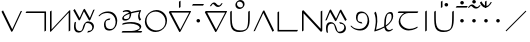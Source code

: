 SplineFontDB: 3.0
FontName: Untitled1
FullName: Untitled1
FamilyName: Untitled1
Weight: Regular
Copyright: Copyright (c) 2019, Jack
UComments: "2019-8-23: Created with FontForge (http://fontforge.org)"
Version: 001.000
ItalicAngle: 0
UnderlinePosition: -1020
UnderlineWidth: 178
Ascent: 1500
Descent: 500
InvalidEm: 0
LayerCount: 2
Layer: 0 0 "Back" 1
Layer: 1 0 "Fore" 0
XUID: [1021 647 -312734098 29385]
StyleMap: 0x0000
FSType: 0
OS2Version: 0
OS2_WeightWidthSlopeOnly: 0
OS2_UseTypoMetrics: 1
CreationTime: 1566577596
ModificationTime: 1567093168
OS2TypoAscent: 0
OS2TypoAOffset: 1
OS2TypoDescent: 0
OS2TypoDOffset: 1
OS2TypoLinegap: 180
OS2WinAscent: 0
OS2WinAOffset: 1
OS2WinDescent: 0
OS2WinDOffset: 1
HheadAscent: 0
HheadAOffset: 1
HheadDescent: 0
HheadDOffset: 1
Lookup: 6 0 0 "semivowels" { "semivowels contextual 0"  "semivowels contextual 1"  } ['liga' ('latn' <'dflt' > 'DFLT' <'dflt' > ) ]
Lookup: 1 0 0 "Single Substitution lookup 1" { "Single Substitution lookup 1 subtable"  } []
Lookup: 1 0 0 "Single Substitution lookup 2" { "Single Substitution lookup 2 subtable"  } []
Lookup: 4 0 1 "diphthongs" { "diphthongs subtable"  } ['liga' ('latn' <'dflt' > 'DFLT' <'dflt' > ) ]
Lookup: 6 0 0 "denpabu" { "denpabu subtable"  } ['salt' ('latn' <'dflt' > 'DFLT' <'dflt' > ) ]
Lookup: 1 0 0 "Single Substitution lookup 5" { "Single Substitution lookup 5 subtable"  } []
Lookup: 6 0 0 "denpabuV" { "denpabuV subtable"  } ['salt' ('latn' <'dflt' > 'DFLT' <'dflt' > ) ]
Lookup: 1 0 0 "Single Substitution lookup 7" { "Single Substitution lookup 7 subtable"  } []
Lookup: 6 0 0 "weirdUppers" { "weirdUppers contextual 0"  "weirdUppers contextual 1"  "weirdUppers contextual 2"  "weirdUppers contextual 3"  } ['liga' ('latn' <'dflt' > 'DFLT' <'dflt' > ) ]
Lookup: 1 0 0 "Single Substitution lookup 9" { "Single Substitution lookup 9 subtable"  } []
Lookup: 1 0 0 "Single Substitution lookup 10" { "Single Substitution lookup 10 subtable"  } []
Lookup: 6 0 0 "weirdUppers2" { "weirdUppers2 contextual 0"  "weirdUppers2 contextual 1"  } ['liga' ('latn' <'dflt' > 'DFLT' <'dflt' > ) ]
Lookup: 1 0 0 "Single Substitution lookup 12" { "Single Substitution lookup 12 subtable"  } []
Lookup: 1 0 0 "Single Substitution lookup 13" { "Single Substitution lookup 13 subtable"  } []
Lookup: 6 0 0 "weirdUppers3" { "weirdUppers3 contextual 0"  "weirdUppers3 contextual 1"  } ['liga' ('latn' <'dflt' > 'DFLT' <'dflt' > ) ]
Lookup: 1 0 0 "Single Substitution lookup 15" { "Single Substitution lookup 15 subtable"  } []
Lookup: 1 0 0 "Single Substitution lookup 16" { "Single Substitution lookup 16 subtable"  } []
Lookup: 6 0 0 "kuntibuConversion" { "kuntibuConversion subtable"  } ['liga' ('latn' <'dflt' > 'DFLT' <'dflt' > ) ]
Lookup: 1 0 0 "Single Substitution lookup 18" { "Single Substitution lookup 18 subtable"  } []
Lookup: 6 0 0 "Clower" { "Clower contextual 0"  "Clower contextual 1"  "Clower contextual 2"  "Clower contextual 3"  "Clower contextual 4"  "Clower contextual 5"  "Clower contextual 6"  "Clower contextual 7"  "Clower contextual 8"  "Clower contextual 9"  "Clower contextual 10"  "Clower contextual 11"  "Clower contextual 12"  "Clower contextual 13"  "Clower contextual 14"  "Clower contextual 15"  "Clower contextual 16"  "Clower contextual 17"  "Clower contextual 18"  "Clower contextual 19"  "Clower contextual 20"  "Clower contextual 21"  "Clower contextual 22"  "Clower contextual 23"  "Clower contextual 24"  "Clower contextual 25"  "Clower contextual 26"  "Clower contextual 27"  "Clower contextual 28"  "Clower contextual 29"  "Clower contextual 30"  "Clower contextual 31"  "Clower contextual 32"  "Clower contextual 33"  "Clower contextual 34"  "Clower contextual 35"  "Clower contextual 36"  "Clower contextual 37"  "Clower contextual 38"  "Clower contextual 39"  "Clower contextual 40"  "Clower contextual 41"  "Clower contextual 42"  "Clower contextual 43"  "Clower contextual 44"  "Clower contextual 45"  "Clower contextual 46"  "Clower contextual 47"  "Clower contextual 48"  } ['liga' ('latn' <'dflt' > 'DFLT' <'dflt' > ) ]
Lookup: 1 0 0 "Single Substitution lookup 20" { "Single Substitution lookup 20 subtable"  } []
Lookup: 1 0 0 "Single Substitution lookup 21" { "Single Substitution lookup 21 subtable"  } []
Lookup: 1 0 0 "Single Substitution lookup 22" { "Single Substitution lookup 22 subtable"  } []
Lookup: 1 0 0 "Single Substitution lookup 23" { "Single Substitution lookup 23 subtable"  } []
Lookup: 1 0 0 "Single Substitution lookup 24" { "Single Substitution lookup 24 subtable"  } []
Lookup: 1 0 0 "Single Substitution lookup 25" { "Single Substitution lookup 25 subtable"  } []
Lookup: 1 0 0 "Single Substitution lookup 26" { "Single Substitution lookup 26 subtable"  } []
Lookup: 1 0 0 "Single Substitution lookup 27" { "Single Substitution lookup 27 subtable"  } []
Lookup: 1 0 0 "Single Substitution lookup 28" { "Single Substitution lookup 28 subtable"  } []
Lookup: 1 0 0 "Single Substitution lookup 29" { "Single Substitution lookup 29 subtable"  } []
Lookup: 1 0 0 "Single Substitution lookup 30" { "Single Substitution lookup 30 subtable"  } []
Lookup: 1 0 0 "Single Substitution lookup 31" { "Single Substitution lookup 31 subtable"  } []
Lookup: 1 0 0 "Single Substitution lookup 32" { "Single Substitution lookup 32 subtable"  } []
Lookup: 1 0 0 "Single Substitution lookup 33" { "Single Substitution lookup 33 subtable"  } []
Lookup: 1 0 0 "Single Substitution lookup 34" { "Single Substitution lookup 34 subtable"  } []
Lookup: 1 0 0 "Single Substitution lookup 35" { "Single Substitution lookup 35 subtable"  } []
Lookup: 1 0 0 "Single Substitution lookup 36" { "Single Substitution lookup 36 subtable"  } []
Lookup: 1 0 0 "Single Substitution lookup 37" { "Single Substitution lookup 37 subtable"  } []
Lookup: 1 0 0 "Single Substitution lookup 38" { "Single Substitution lookup 38 subtable"  } []
Lookup: 1 0 0 "Single Substitution lookup 39" { "Single Substitution lookup 39 subtable"  } []
Lookup: 1 0 0 "Single Substitution lookup 40" { "Single Substitution lookup 40 subtable"  } []
Lookup: 1 0 0 "Single Substitution lookup 41" { "Single Substitution lookup 41 subtable"  } []
Lookup: 1 0 0 "Single Substitution lookup 42" { "Single Substitution lookup 42 subtable"  } []
Lookup: 1 0 0 "Single Substitution lookup 43" { "Single Substitution lookup 43 subtable"  } []
Lookup: 1 0 0 "Single Substitution lookup 44" { "Single Substitution lookup 44 subtable"  } []
Lookup: 1 0 0 "Single Substitution lookup 45" { "Single Substitution lookup 45 subtable"  } []
Lookup: 1 0 0 "Single Substitution lookup 46" { "Single Substitution lookup 46 subtable"  } []
Lookup: 1 0 0 "Single Substitution lookup 47" { "Single Substitution lookup 47 subtable"  } []
Lookup: 1 0 0 "Single Substitution lookup 48" { "Single Substitution lookup 48 subtable"  } []
Lookup: 1 0 0 "Single Substitution lookup 49" { "Single Substitution lookup 49 subtable"  } []
Lookup: 1 0 0 "Single Substitution lookup 50" { "Single Substitution lookup 50 subtable"  } []
Lookup: 1 0 0 "Single Substitution lookup 51" { "Single Substitution lookup 51 subtable"  } []
Lookup: 1 0 0 "Single Substitution lookup 52" { "Single Substitution lookup 52 subtable"  } []
Lookup: 1 0 0 "Single Substitution lookup 53" { "Single Substitution lookup 53 subtable"  } []
Lookup: 1 0 0 "Single Substitution lookup 54" { "Single Substitution lookup 54 subtable"  } []
Lookup: 1 0 0 "Single Substitution lookup 55" { "Single Substitution lookup 55 subtable"  } []
Lookup: 1 0 0 "Single Substitution lookup 56" { "Single Substitution lookup 56 subtable"  } []
Lookup: 1 0 0 "Single Substitution lookup 57" { "Single Substitution lookup 57 subtable"  } []
Lookup: 1 0 0 "Single Substitution lookup 58" { "Single Substitution lookup 58 subtable"  } []
Lookup: 1 0 0 "Single Substitution lookup 59" { "Single Substitution lookup 59 subtable"  } []
Lookup: 1 0 0 "Single Substitution lookup 60" { "Single Substitution lookup 60 subtable"  } []
Lookup: 1 0 0 "Single Substitution lookup 61" { "Single Substitution lookup 61 subtable"  } []
Lookup: 1 0 0 "Single Substitution lookup 62" { "Single Substitution lookup 62 subtable"  } []
Lookup: 1 0 0 "Single Substitution lookup 63" { "Single Substitution lookup 63 subtable"  } []
Lookup: 1 0 0 "Single Substitution lookup 64" { "Single Substitution lookup 64 subtable"  } []
Lookup: 1 0 0 "Single Substitution lookup 65" { "Single Substitution lookup 65 subtable"  } []
Lookup: 1 0 0 "Single Substitution lookup 66" { "Single Substitution lookup 66 subtable"  } []
Lookup: 1 0 0 "Single Substitution lookup 67" { "Single Substitution lookup 67 subtable"  } []
Lookup: 6 0 0 "Clower2" { "Clower2 subtable"  } ['liga' ('latn' <'dflt' > 'DFLT' <'dflt' > ) ]
Lookup: 1 0 0 "Single Substitution lookup 69" { "Single Substitution lookup 69 subtable"  } []
Lookup: 6 0 0 "Cupper" { "Cupper subtable"  } ['liga' ('latn' <'dflt' > 'DFLT' <'dflt' > ) ]
Lookup: 1 0 0 "Single Substitution lookup 71" { "Single Substitution lookup 71 subtable"  } []
Lookup: 6 0 0 "Cupper2" { "Cupper2 subtable"  } ['liga' ('latn' <'dflt' > 'DFLT' <'dflt' > ) ]
Lookup: 1 0 0 "Single Substitution lookup 73" { "Single Substitution lookup 73 subtable"  } []
Lookup: 6 0 0 "Vupper" { "Vupper subtable"  } ['liga' ('latn' <'dflt' > 'DFLT' <'dflt' > ) ]
Lookup: 1 0 0 "Single Substitution lookup 75" { "Single Substitution lookup 75 subtable"  } []
Lookup: 6 0 0 "Vupper2" { "Vupper2 contextual 0"  "Vupper2 contextual 1"  } ['liga' ('latn' <'dflt' > 'DFLT' <'dflt' > ) ]
Lookup: 1 0 0 "Single Substitution lookup 77" { "Single Substitution lookup 77 subtable"  } []
Lookup: 1 0 0 "Single Substitution lookup 78" { "Single Substitution lookup 78 subtable"  } []
Lookup: 6 0 0 "Vlower" { "Vlower subtable"  } ['liga' ('latn' <'dflt' > 'DFLT' <'dflt' > ) ]
Lookup: 1 0 0 "Single Substitution lookup 80" { "Single Substitution lookup 80 subtable"  } []
Lookup: 4 0 1 "Vdenpabu" { "Vdenpabu subtable"  } ['liga' ('latn' <'dflt' > 'DFLT' <'dflt' > ) ]
Lookup: 4 0 1 "Sdenpabu" { "Sdenpabu subtable"  } ['liga' ('latn' <'dflt' > 'DFLT' <'dflt' > ) ]
Lookup: 260 0 0 "Above" { "Above-1"  } ['mark' ('DFLT' <'dflt' > 'latn' <'ROM ' 'TRK ' 'dflt' > ) ]
MarkAttachClasses: 1
DEI: 91125
ChainSub2: coverage "Vlower subtable" 0 0 0 1
 1 2 0
  Coverage: 43 abu ebu ibu obu ubu ybu aibu eibu oibu aubu
  BCoverage: 152 py.lower ty.lower ky.lower fy.lower ly.lower sy.lower cy.lower my.lower xy.lower by.lower dy.lower gy.lower vy.lower ry.lower zy.lower jy.lower ny.lower
  BCoverage: 152 py.upper ty.upper ky.upper fy.upper ly.upper sy.upper cy.upper my.upper xy.upper by.upper dy.upper gy.upper vy.upper ry.upper zy.upper jy.upper ny.upper
 1
  SeqLookup: 0 "Single Substitution lookup 80"
EndFPST
ChainSub2: coverage "Vupper2 contextual 1" 0 0 0 1
 1 1 0
  Coverage: 43 abu ebu ibu obu ubu ybu aibu eibu oibu aubu
  BCoverage: 7 kuntibu
 1
  SeqLookup: 0 "Single Substitution lookup 78"
EndFPST
ChainSub2: coverage "Vupper2 contextual 0" 0 0 0 1
 1 1 0
  Coverage: 43 abu ebu ibu obu ubu ybu aibu eibu oibu aubu
  BCoverage: 60 py ty ky fy ly sy cy my xy by dy gy vy ry zy jy ny yhy iy uy
 1
  SeqLookup: 0 "Single Substitution lookup 77"
EndFPST
ChainSub2: coverage "Vupper subtable" 0 0 0 1
 1 1 1
  Coverage: 43 abu ebu ibu obu ubu ybu aibu eibu oibu aubu
  BCoverage: 152 py.upper ty.upper ky.upper fy.upper ly.upper sy.upper cy.upper my.upper xy.upper by.upper dy.upper gy.upper vy.upper ry.upper zy.upper jy.upper ny.upper
  FCoverage: 152 py.lower ty.lower ky.lower fy.lower ly.lower sy.lower cy.lower my.lower xy.lower by.lower dy.lower gy.lower vy.lower ry.lower zy.lower jy.lower ny.lower
 1
  SeqLookup: 0 "Single Substitution lookup 75"
EndFPST
ChainSub2: coverage "Cupper2 subtable" 0 0 0 1
 1 0 2
  Coverage: 50 py ty ky fy ly sy cy my xy by dy gy vy ry zy jy ny
  FCoverage: 43 abu ebu ibu obu ubu ybu aibu eibu oibu aubu
  FCoverage: 152 py.lower ty.lower ky.lower fy.lower ly.lower sy.lower cy.lower my.lower xy.lower by.lower dy.lower gy.lower vy.lower ry.lower zy.lower jy.lower ny.lower
 1
  SeqLookup: 0 "Single Substitution lookup 73"
EndFPST
ChainSub2: coverage "Cupper subtable" 0 0 0 1
 1 0 1
  Coverage: 50 py ty ky fy ly sy cy my xy by dy gy vy ry zy jy ny
  FCoverage: 152 py.lower ty.lower ky.lower fy.lower ly.lower sy.lower cy.lower my.lower xy.lower by.lower dy.lower gy.lower vy.lower ry.lower zy.lower jy.lower ny.lower
 1
  SeqLookup: 0 "Single Substitution lookup 71"
EndFPST
ChainSub2: coverage "Clower2 subtable" 0 0 0 1
 1 2 0
  Coverage: 50 py ty ky fy ly sy cy my xy by dy gy vy ry zy jy ny
  BCoverage: 43 abu ebu ibu obu ubu ybu aibu eibu oibu aubu
  BCoverage: 50 py ty ky fy ly sy cy my xy by dy gy vy ry zy jy ny
 1
  SeqLookup: 0 "Single Substitution lookup 69"
EndFPST
ChainSub2: glyph "Clower contextual 48" 0 0 0 1
 String: 2 ry
 BString: 2 xy
 FString: 0 
 1
  SeqLookup: 0 "Single Substitution lookup 67"
EndFPST
ChainSub2: glyph "Clower contextual 47" 0 0 0 1
 String: 2 ly
 BString: 2 xy
 FString: 0 
 1
  SeqLookup: 0 "Single Substitution lookup 66"
EndFPST
ChainSub2: glyph "Clower contextual 46" 0 0 0 1
 String: 2 ry
 BString: 2 my
 FString: 0 
 1
  SeqLookup: 0 "Single Substitution lookup 65"
EndFPST
ChainSub2: glyph "Clower contextual 45" 0 0 0 1
 String: 2 ly
 BString: 2 my
 FString: 0 
 1
  SeqLookup: 0 "Single Substitution lookup 64"
EndFPST
ChainSub2: glyph "Clower contextual 44" 0 0 0 1
 String: 2 ry
 BString: 2 gy
 FString: 0 
 1
  SeqLookup: 0 "Single Substitution lookup 63"
EndFPST
ChainSub2: glyph "Clower contextual 43" 0 0 0 1
 String: 2 ly
 BString: 2 gy
 FString: 0 
 1
  SeqLookup: 0 "Single Substitution lookup 62"
EndFPST
ChainSub2: glyph "Clower contextual 42" 0 0 0 1
 String: 2 zy
 BString: 2 dy
 FString: 0 
 1
  SeqLookup: 0 "Single Substitution lookup 61"
EndFPST
ChainSub2: glyph "Clower contextual 41" 0 0 0 1
 String: 2 ry
 BString: 2 dy
 FString: 0 
 1
  SeqLookup: 0 "Single Substitution lookup 60"
EndFPST
ChainSub2: glyph "Clower contextual 40" 0 0 0 1
 String: 2 jy
 BString: 2 dy
 FString: 0 
 1
  SeqLookup: 0 "Single Substitution lookup 59"
EndFPST
ChainSub2: glyph "Clower contextual 39" 0 0 0 1
 String: 2 ry
 BString: 2 ky
 FString: 0 
 1
  SeqLookup: 0 "Single Substitution lookup 58"
EndFPST
ChainSub2: glyph "Clower contextual 38" 0 0 0 1
 String: 2 ly
 BString: 2 ky
 FString: 0 
 1
  SeqLookup: 0 "Single Substitution lookup 57"
EndFPST
ChainSub2: glyph "Clower contextual 37" 0 0 0 1
 String: 2 sy
 BString: 2 ty
 FString: 0 
 1
  SeqLookup: 0 "Single Substitution lookup 56"
EndFPST
ChainSub2: glyph "Clower contextual 36" 0 0 0 1
 String: 2 ry
 BString: 2 ty
 FString: 0 
 1
  SeqLookup: 0 "Single Substitution lookup 55"
EndFPST
ChainSub2: glyph "Clower contextual 35" 0 0 0 1
 String: 2 cy
 BString: 2 ty
 FString: 0 
 1
  SeqLookup: 0 "Single Substitution lookup 54"
EndFPST
ChainSub2: glyph "Clower contextual 34" 0 0 0 1
 String: 2 my
 BString: 2 zy
 FString: 0 
 1
  SeqLookup: 0 "Single Substitution lookup 53"
EndFPST
ChainSub2: glyph "Clower contextual 33" 0 0 0 1
 String: 2 gy
 BString: 2 zy
 FString: 0 
 1
  SeqLookup: 0 "Single Substitution lookup 52"
EndFPST
ChainSub2: glyph "Clower contextual 32" 0 0 0 1
 String: 2 dy
 BString: 2 zy
 FString: 0 
 1
  SeqLookup: 0 "Single Substitution lookup 51"
EndFPST
ChainSub2: glyph "Clower contextual 31" 0 0 0 1
 String: 2 vy
 BString: 2 zy
 FString: 0 
 1
  SeqLookup: 0 "Single Substitution lookup 50"
EndFPST
ChainSub2: glyph "Clower contextual 30" 0 0 0 1
 String: 2 by
 BString: 2 zy
 FString: 0 
 1
  SeqLookup: 0 "Single Substitution lookup 49"
EndFPST
ChainSub2: glyph "Clower contextual 29" 0 0 0 1
 String: 2 ry
 BString: 2 sy
 FString: 0 
 1
  SeqLookup: 0 "Single Substitution lookup 48"
EndFPST
ChainSub2: glyph "Clower contextual 28" 0 0 0 1
 String: 2 ly
 BString: 2 sy
 FString: 0 
 1
  SeqLookup: 0 "Single Substitution lookup 47"
EndFPST
ChainSub2: glyph "Clower contextual 27" 0 0 0 1
 String: 2 ny
 BString: 2 sy
 FString: 0 
 1
  SeqLookup: 0 "Single Substitution lookup 46"
EndFPST
ChainSub2: glyph "Clower contextual 26" 0 0 0 1
 String: 2 my
 BString: 2 sy
 FString: 0 
 1
  SeqLookup: 0 "Single Substitution lookup 45"
EndFPST
ChainSub2: glyph "Clower contextual 25" 0 0 0 1
 String: 2 ky
 BString: 2 sy
 FString: 0 
 1
  SeqLookup: 0 "Single Substitution lookup 44"
EndFPST
ChainSub2: glyph "Clower contextual 24" 0 0 0 1
 String: 2 ty
 BString: 2 sy
 FString: 0 
 1
  SeqLookup: 0 "Single Substitution lookup 43"
EndFPST
ChainSub2: glyph "Clower contextual 23" 0 0 0 1
 String: 2 fy
 BString: 2 sy
 FString: 0 
 1
  SeqLookup: 0 "Single Substitution lookup 42"
EndFPST
ChainSub2: glyph "Clower contextual 22" 0 0 0 1
 String: 2 py
 BString: 2 sy
 FString: 0 
 1
  SeqLookup: 0 "Single Substitution lookup 41"
EndFPST
ChainSub2: glyph "Clower contextual 21" 0 0 0 1
 String: 2 my
 BString: 2 jy
 FString: 0 
 1
  SeqLookup: 0 "Single Substitution lookup 40"
EndFPST
ChainSub2: glyph "Clower contextual 20" 0 0 0 1
 String: 2 gy
 BString: 2 jy
 FString: 0 
 1
  SeqLookup: 0 "Single Substitution lookup 39"
EndFPST
ChainSub2: glyph "Clower contextual 19" 0 0 0 1
 String: 2 dy
 BString: 2 jy
 FString: 0 
 1
  SeqLookup: 0 "Single Substitution lookup 38"
EndFPST
ChainSub2: glyph "Clower contextual 18" 0 0 0 1
 String: 2 vy
 BString: 2 jy
 FString: 0 
 1
  SeqLookup: 0 "Single Substitution lookup 37"
EndFPST
ChainSub2: glyph "Clower contextual 17" 0 0 0 1
 String: 2 by
 BString: 2 jy
 FString: 0 
 1
  SeqLookup: 0 "Single Substitution lookup 36"
EndFPST
ChainSub2: glyph "Clower contextual 16" 0 0 0 1
 String: 2 ry
 BString: 2 cy
 FString: 0 
 1
  SeqLookup: 0 "Single Substitution lookup 35"
EndFPST
ChainSub2: glyph "Clower contextual 15" 0 0 0 1
 String: 2 ly
 BString: 2 cy
 FString: 0 
 1
  SeqLookup: 0 "Single Substitution lookup 34"
EndFPST
ChainSub2: glyph "Clower contextual 14" 0 0 0 1
 String: 2 ny
 BString: 2 cy
 FString: 0 
 1
  SeqLookup: 0 "Single Substitution lookup 33"
EndFPST
ChainSub2: glyph "Clower contextual 13" 0 0 0 1
 String: 2 my
 BString: 2 cy
 FString: 0 
 1
  SeqLookup: 0 "Single Substitution lookup 32"
EndFPST
ChainSub2: glyph "Clower contextual 12" 0 0 0 1
 String: 2 ky
 BString: 2 cy
 FString: 0 
 1
  SeqLookup: 0 "Single Substitution lookup 31"
EndFPST
ChainSub2: glyph "Clower contextual 11" 0 0 0 1
 String: 2 ty
 BString: 2 cy
 FString: 0 
 1
  SeqLookup: 0 "Single Substitution lookup 30"
EndFPST
ChainSub2: glyph "Clower contextual 10" 0 0 0 1
 String: 2 fy
 BString: 2 cy
 FString: 0 
 1
  SeqLookup: 0 "Single Substitution lookup 29"
EndFPST
ChainSub2: glyph "Clower contextual 9" 0 0 0 1
 String: 2 py
 BString: 2 cy
 FString: 0 
 1
  SeqLookup: 0 "Single Substitution lookup 28"
EndFPST
ChainSub2: glyph "Clower contextual 8" 0 0 0 1
 String: 2 ry
 BString: 2 vy
 FString: 0 
 1
  SeqLookup: 0 "Single Substitution lookup 27"
EndFPST
ChainSub2: glyph "Clower contextual 7" 0 0 0 1
 String: 2 ly
 BString: 2 vy
 FString: 0 
 1
  SeqLookup: 0 "Single Substitution lookup 26"
EndFPST
ChainSub2: glyph "Clower contextual 6" 0 0 0 1
 String: 2 ry
 BString: 2 by
 FString: 0 
 1
  SeqLookup: 0 "Single Substitution lookup 25"
EndFPST
ChainSub2: glyph "Clower contextual 5" 0 0 0 1
 String: 2 ly
 BString: 2 by
 FString: 0 
 1
  SeqLookup: 0 "Single Substitution lookup 24"
EndFPST
ChainSub2: glyph "Clower contextual 4" 0 0 0 1
 String: 2 ry
 BString: 2 fy
 FString: 0 
 1
  SeqLookup: 0 "Single Substitution lookup 23"
EndFPST
ChainSub2: glyph "Clower contextual 3" 0 0 0 1
 String: 2 ly
 BString: 2 fy
 FString: 0 
 1
  SeqLookup: 0 "Single Substitution lookup 22"
EndFPST
ChainSub2: glyph "Clower contextual 2" 0 0 0 1
 String: 2 ry
 BString: 2 py
 FString: 0 
 1
  SeqLookup: 0 "Single Substitution lookup 21"
EndFPST
ChainSub2: glyph "Clower contextual 1" 0 0 0 1
 String: 2 ly
 BString: 2 py
 FString: 0 
 1
  SeqLookup: 0 "Single Substitution lookup 20"
EndFPST
ChainSub2: coverage "Clower contextual 0" 0 0 0 1
 1 3 0
  Coverage: 60 py ty ky fy ly sy cy my xy by dy gy vy ry zy jy ny yhy iy uy
  BCoverage: 60 py ty ky fy ly sy cy my xy by dy gy vy ry zy jy ny yhy iy uy
  BCoverage: 43 abu ebu ibu obu ubu ybu aibu eibu oibu aubu
  BCoverage: 60 py ty ky fy ly sy cy my xy by dy gy vy ry zy jy ny yhy iy uy
 0
EndFPST
ChainSub2: coverage "kuntibuConversion subtable" 0 0 0 1
 1 0 1
  Coverage: 7 slakabu
  FCoverage: 43 abu ebu ibu obu ubu ybu aibu eibu oibu aubu
 1
  SeqLookup: 0 "Single Substitution lookup 18"
EndFPST
ChainSub2: coverage "weirdUppers3 contextual 1" 0 0 0 1
 1 2 0
  Coverage: 50 py ty ky fy ly sy cy my xy by dy gy vy ry zy jy ny
  BCoverage: 103 abu.upper ebu.upper ibu.upper obu.upper ubu.upper ybu.upper aibu.upper eibu.upper oibu.upper aubu.upper
  BCoverage: 13 kuntibu.upper
 1
  SeqLookup: 0 "Single Substitution lookup 16"
EndFPST
ChainSub2: coverage "weirdUppers3 contextual 0" 0 0 0 1
 1 2 0
  Coverage: 50 py ty ky fy ly sy cy my xy by dy gy vy ry zy jy ny
  BCoverage: 103 abu.upper ebu.upper ibu.upper obu.upper ubu.upper ybu.upper aibu.upper eibu.upper oibu.upper aubu.upper
  BCoverage: 9 yhy.upper
 1
  SeqLookup: 0 "Single Substitution lookup 15"
EndFPST
ChainSub2: coverage "weirdUppers2 contextual 1" 0 0 0 1
 1 1 1
  Coverage: 43 abu ebu ibu obu ubu ybu aibu eibu oibu aubu
  BCoverage: 13 kuntibu.upper
  FCoverage: 50 py ty ky fy ly sy cy my xy by dy gy vy ry zy jy ny
 1
  SeqLookup: 0 "Single Substitution lookup 13"
EndFPST
ChainSub2: coverage "weirdUppers2 contextual 0" 0 0 0 1
 1 1 1
  Coverage: 43 abu ebu ibu obu ubu ybu aibu eibu oibu aubu
  BCoverage: 9 yhy.upper
  FCoverage: 50 py ty ky fy ly sy cy my xy by dy gy vy ry zy jy ny
 1
  SeqLookup: 0 "Single Substitution lookup 12"
EndFPST
ChainSub2: coverage "weirdUppers contextual 3" 0 0 0 1
 1 0 2
  Coverage: 7 slakabu
  FCoverage: 43 abu ebu ibu obu ubu ybu aibu eibu oibu aubu
  FCoverage: 50 py ty ky fy ly sy cy my xy by dy gy vy ry zy jy ny
 1
  SeqLookup: 0 "Single Substitution lookup 10"
EndFPST
ChainSub2: coverage "weirdUppers contextual 2" 0 0 0 1
 1 0 2
  Coverage: 3 yhy
  FCoverage: 43 abu ebu ibu obu ubu ybu aibu eibu oibu aubu
  FCoverage: 50 py ty ky fy ly sy cy my xy by dy gy vy ry zy jy ny
 1
  SeqLookup: 0 "Single Substitution lookup 9"
EndFPST
ChainSub2: coverage "weirdUppers contextual 1" 0 0 0 1
 1 0 3
  Coverage: 7 slakabu
  FCoverage: 43 abu ebu ibu obu ubu ybu aibu eibu oibu aubu
  FCoverage: 50 py ty ky fy ly sy cy my xy by dy gy vy ry zy jy ny
  FCoverage: 43 abu ebu ibu obu ubu ybu aibu eibu oibu aubu
 0
EndFPST
ChainSub2: coverage "weirdUppers contextual 0" 0 0 0 1
 1 0 3
  Coverage: 3 yhy
  FCoverage: 43 abu ebu ibu obu ubu ybu aibu eibu oibu aubu
  FCoverage: 50 py ty ky fy ly sy cy my xy by dy gy vy ry zy jy ny
  FCoverage: 43 abu ebu ibu obu ubu ybu aibu eibu oibu aubu
 0
EndFPST
ChainSub2: coverage "denpabuV subtable" 0 0 0 1
 1 1 2
  Coverage: 43 abu ebu ibu obu ubu ybu aibu eibu oibu aubu
  BCoverage: 12 denpabu.liga
  FCoverage: 3 yhy
  FCoverage: 43 abu ebu ibu obu ubu ybu aibu eibu oibu aubu
 1
  SeqLookup: 0 "Single Substitution lookup 7"
EndFPST
ChainSub2: coverage "denpabu subtable" 0 0 0 1
 1 0 3
  Coverage: 7 denpabu
  FCoverage: 43 abu ebu ibu obu ubu ybu aibu eibu oibu aubu
  FCoverage: 3 yhy
  FCoverage: 43 abu ebu ibu obu ubu ybu aibu eibu oibu aubu
 1
  SeqLookup: 0 "Single Substitution lookup 5"
EndFPST
ChainSub2: coverage "semivowels contextual 1" 0 0 0 1
 1 0 1
  Coverage: 3 ubu
  FCoverage: 23 abu ebu ibu obu ubu ybu
 1
  SeqLookup: 0 "Single Substitution lookup 2"
EndFPST
ChainSub2: coverage "semivowels contextual 0" 0 0 0 1
 1 0 1
  Coverage: 3 ibu
  FCoverage: 23 abu ebu ibu obu ubu ybu
 1
  SeqLookup: 0 "Single Substitution lookup 1"
EndFPST
Encoding: Custom
UnicodeInterp: none
NameList: AGL For New Fonts
DisplaySize: -96
AntiAlias: 1
FitToEm: 0
WinInfo: 0 17 3
BeginPrivate: 0
EndPrivate
Grid
1099 2610 m 0
 1099 -1390 l 1024
  Named: "right"
1112 2610 m 0
 1112 -1390 l 1024
  Named: "o-right"
84 2610 m 0
 84 -1390 l 1024
  Named: "o-left"
100 2612 m 0
 100 -1388 l 1024
  Named: "left"
-1993 -10 m 0
 4007 -10 l 1024
  Named: "c-bot"
-2000 1012 m 0
 4000 1012 l 1024
  Named: "z-top"
-1998 1000 m 0
 4002 1000 l 1024
  Named: "z-top"
EndSplineSet
AnchorClass2: "Above" "Above-1"
BeginChars: 294 94

StartChar: space
Encoding: 204 32 0
Width: 600
VWidth: 0
Flags: W
LayerCount: 2
EndChar

StartChar: py
Encoding: 0 60224 1
Width: 1200
Flags: W
AnchorPoint: "Above" 600 0 basechar 0
LayerCount: 2
Back
SplineSet
114 1000 m 29
 602 0 l 29
 1068 1000 l 1053
EndSplineSet
Fore
SplineSet
114 1000 m 1
 151.840820312 1031.84570312 l 1
 611.673828125 89.5654296875 l 1
 1032.89355469 993.469726562 l 1
 1068 1000 l 1
 1103.10644531 1006.53027344 l 1
 637.106445312 6.5302734375 l 2
 633.009765625 -2.259765625 625.33203125 -12.6640625 616.361328125 -20.8447265625 c 0
 595.192382812 -40.150390625 570.728515625 -45.3056640625 564.159179688 -31.845703125 c 2
 76.1591796875 968.153320312 l 1
 114 1000 l 1
EndSplineSet
Substitution2: "Single Substitution lookup 73 subtable" py.upper
Substitution2: "Single Substitution lookup 71 subtable" py.upper
Substitution2: "Single Substitution lookup 69 subtable" py.lower
Substitution2: "Single Substitution lookup 41 subtable" py.lower
Substitution2: "Single Substitution lookup 28 subtable" py.lower
Substitution2: "Single Substitution lookup 16 subtable" py.lower
Substitution2: "Single Substitution lookup 15 subtable" py.lower
EndChar

StartChar: ty
Encoding: 1 60225 2
Width: 1200
VWidth: 4000
Flags: W
HStem: 904.472 79.0566<123.717 1022.47>
VStem: 1022.47 79.0566<23.7168 904.472>
AnchorPoint: "Above" 600 0 basechar 0
LayerCount: 2
Back
SplineSet
100 944 m 29
 1062 944 l 29
 1062 0 l 1053
EndSplineSet
Fore
SplineSet
100 944 m 1
 123.716796875 983.528320312 l 1
 1085.71679688 983.528320312 l 2
 1095.95605469 983.528320312 1101.52832031 976.0390625 1101.52832031 967.716796875 c 2
 1101.52832031 23.716796875 l 1
 1062 -0 l 1
 1022.47167969 -23.716796875 l 1
 1022.47167969 904.471679688 l 1
 76.283203125 904.471679688 l 1
 100 944 l 1
EndSplineSet
Substitution2: "Single Substitution lookup 73 subtable" ty.upper
Substitution2: "Single Substitution lookup 71 subtable" ty.upper
Substitution2: "Single Substitution lookup 69 subtable" ty.lower
Substitution2: "Single Substitution lookup 43 subtable" ty.lower
Substitution2: "Single Substitution lookup 30 subtable" ty.lower
Substitution2: "Single Substitution lookup 16 subtable" ty.lower
Substitution2: "Single Substitution lookup 15 subtable" ty.lower
EndChar

StartChar: ky
Encoding: 2 60226 3
Width: 1200
VWidth: 4000
Flags: W
VStem: 100.472 79.0566<79.0117 976.283> 1034.47 79.0566<23.7168 920.988>
AnchorPoint: "Above" 600 0 basechar 0
LayerCount: 2
Back
SplineSet
140 1000 m 5
 140 0 l 5
 1074 1000 l 5
 1074 0 l 1029
EndSplineSet
Fore
SplineSet
140 1000 m 1
 179.528320312 1023.71679688 l 1
 179.528320312 79.01171875 l 1
 1053.95507812 1015.22851562 l 2
 1073.5390625 1036.19628906 1099.58691406 1045.54199219 1109.53710938 1035.16992188 c 0
 1112.1640625 1032.43066406 1113.52832031 1027.57226562 1113.52832031 1023.71679688 c 2
 1113.52832031 23.716796875 l 1
 1074 -0 l 1
 1034.47167969 -23.716796875 l 1
 1034.47070312 920.98828125 l 1
 160.043945312 -15.2294921875 l 2
 156.12109375 -19.4296875 149.03515625 -25.73046875 143.1015625 -29.6640625 c 0
 120.450195312 -44.681640625 100.471679688 -41.89453125 100.471679688 -23.716796875 c 2
 100.471679688 976.283203125 l 1
 140 1000 l 1
EndSplineSet
Substitution2: "Single Substitution lookup 73 subtable" ky.upper
Substitution2: "Single Substitution lookup 71 subtable" ky.upper
Substitution2: "Single Substitution lookup 69 subtable" ky.lower
Substitution2: "Single Substitution lookup 44 subtable" ky.lower
Substitution2: "Single Substitution lookup 31 subtable" ky.lower
Substitution2: "Single Substitution lookup 16 subtable" ky.lower
Substitution2: "Single Substitution lookup 15 subtable" ky.lower
EndChar

StartChar: fy
Encoding: 3 60227 4
Width: 1200
VWidth: 4000
Flags: W
AnchorPoint: "Above" 600 0 basechar 0
LayerCount: 2
Back
SplineSet
100 998 m 29
 376 0 l 29
 604 1000 l 29
 888 -10 l 29
 1099 996 l 1053
EndSplineSet
Fore
SplineSet
100 998 m 1
 138.8359375 1027.19628906 l 1
 378.083007812 162.092773438 l 1
 565.325195312 983.333007812 l 2
 570.0234375 1003.93554688 593.387695312 1029.10546875 615.181640625 1037.04003906 c 0
 629.325195312 1042.18945312 640.110351562 1038.88964844 642.81640625 1029.26660156 c 2
 887.946289062 157.499023438 l 1
 1060.18066406 978.668945312 l 1
 1099 996 l 1
 1137.81933594 1013.33105469 l 1
 926.8203125 7.3310546875 l 2
 924.208007812 -5.1220703125 913.197265625 -22.130859375 898.493164062 -34.1923828125 c 0
 876.586914062 -52.1611328125 853.478515625 -54.5390625 849.184570312 -39.2666015625 c 2
 602.193359375 839.1171875 l 1
 414.674804688 16.6669921875 l 2
 411.666015625 3.4736328125 400.595703125 -12.65625 386.393554688 -24.2744140625 c 0
 364.471679688 -42.20703125 341.400390625 -44.513671875 337.1640625 -29.1962890625 c 2
 61.1640625 968.803710938 l 1
 100 998 l 1
EndSplineSet
Substitution2: "Single Substitution lookup 73 subtable" fy.upper
Substitution2: "Single Substitution lookup 71 subtable" fy.upper
Substitution2: "Single Substitution lookup 69 subtable" fy.lower
Substitution2: "Single Substitution lookup 42 subtable" fy.lower
Substitution2: "Single Substitution lookup 29 subtable" fy.lower
Substitution2: "Single Substitution lookup 16 subtable" fy.lower
Substitution2: "Single Substitution lookup 15 subtable" fy.lower
EndChar

StartChar: ly
Encoding: 4 60228 5
Width: 1200
Flags: W
HStem: -25.5293 79.0576<299.186 434.692 805.717 868.82> 936.472 79.0566<712.348 860.913>
AnchorPoint: "Above" 600 0 basechar 0
LayerCount: 2
Back
SplineSet
166 988 m 29
 166 988 42 14 354 14 c 4
 666 14 518 976 782 976 c 4
 1136 976 1158 24 782 24 c 1028
EndSplineSet
Fore
SplineSet
166 988 m 1
 205.291015625 1008.11035156 l 1
 204.165039062 999.262695312 98.0322265625 53.5283203125 377.716796875 53.5283203125 c 0
 592.456054688 53.5283203125 468.989257812 604.119140625 651.650390625 909.87109375 c 0
 688.323242188 971.256835938 749.895507812 1015.52832031 805.716796875 1015.52832031 c 0
 1101.50097656 1015.52832031 1179.24804688 433.361328125 1008.39160156 148.000976562 c 0
 949.73828125 50.041015625 855.3125 -15.5283203125 758.282226562 -15.5283203125 c 1
 782 24 l 1
 805.716796875 63.5283203125 l 1
 878.671875 63.5283203125 913.55859375 95.2451171875 945.071289062 147.876953125 c 0
 1082.93164062 378.127929688 1010.45996094 936.471679688 758.283203125 936.471679688 c 0
 729.625 936.471679688 727.811523438 931.48828125 715.048828125 910.126953125 c 0
 638.1796875 781.456054688 639.704101562 -25.5283203125 330.283203125 -25.529296875 c 0
 -16.10546875 -25.5283203125 126.708984375 967.888671875 126.708984375 967.888671875 c 1
 166 988 l 1
EndSplineSet
Substitution2: "Single Substitution lookup 73 subtable" ly.upper
Substitution2: "Single Substitution lookup 71 subtable" ly.upper
Substitution2: "Single Substitution lookup 69 subtable" ly.lower
Substitution2: "Single Substitution lookup 66 subtable" ly.lower
Substitution2: "Single Substitution lookup 64 subtable" ly.lower
Substitution2: "Single Substitution lookup 62 subtable" ly.lower
Substitution2: "Single Substitution lookup 57 subtable" ly.lower
Substitution2: "Single Substitution lookup 47 subtable" ly.lower
Substitution2: "Single Substitution lookup 34 subtable" ly.lower
Substitution2: "Single Substitution lookup 26 subtable" ly.lower
Substitution2: "Single Substitution lookup 24 subtable" ly.lower
Substitution2: "Single Substitution lookup 22 subtable" ly.lower
Substitution2: "Single Substitution lookup 20 subtable" ly.lower
Substitution2: "Single Substitution lookup 16 subtable" ly.lower
Substitution2: "Single Substitution lookup 15 subtable" ly.lower
EndChar

StartChar: sy
Encoding: 5 60229 6
Width: 1200
Flags: W
HStem: 24.4717 79.0566<567.347 827.042> 546.472 79.0566<546.977 674.282> 896.472 79.0566<385.555 740.14>
VStem: 400.472 79.0566<191.423 483.954> 982.472 79.0566<295.653 638.646>
AnchorPoint: "Above" 600 0 basechar 0
LayerCount: 2
Back
SplineSet
152 740 m 25
 152 740 272 936 590 936 c 0
 908 936 1022 656 1022 480 c 0
 1022 304 930 64 698 64 c 0
 466 64 440 220 440 352 c 0
 440 484 506 586 698 586 c 1024
EndSplineSet
Fore
SplineSet
167.610351562 739.66796875 m 1
 152 740 l 1
 120.780273438 740.6640625 l 1
 132.275390625 759.404296875 281.283203125 975.528320312 613.716796875 975.528320312 c 0
 946.108398438 975.528320312 1061.52832031 687.52734375 1061.52832031 503.716796875 c 0
 1061.52832031 415.109375 1040.94140625 309.702148438 983.841796875 214.46484375 c 0
 917.2109375 103.329101562 804.546875 24.4716796875 674.283203125 24.4716796875 c 0
 428.961914062 24.4716796875 400.471679688 192.833984375 400.471679688 328.282226562 c 0
 400.471679688 381.014648438 408.861328125 432.934570312 440.283203125 485.571289062 c 0
 499.427734375 584.649414062 603.40234375 625.528320312 721.716796875 625.528320312 c 1
 698 586 l 1
 674.282226562 546.471679688 l 1
 554.76171875 546.471679688 517.5703125 509.09375 503.708984375 485.872070312 c 0
 490.262695312 463.348632812 479.528320312 423.47265625 479.528320312 375.716796875 c 0
 479.528320312 247.166015625 503.038085938 103.528320312 721.716796875 103.528320312 c 0
 831.344726562 103.528320312 883.729492188 152.973632812 920.569335938 214.419921875 c 0
 960.134765625 280.411132812 982.471679688 374.877929688 982.471679688 456.282226562 c 0
 982.471679688 624.47265625 869.892578125 896.471679688 566.283203125 896.471679688 c 0
 276.874023438 896.471679688 183.219726562 739.336914062 183.219726562 739.336914062 c 1
 167.610351562 739.66796875 l 1
EndSplineSet
Substitution2: "Single Substitution lookup 73 subtable" sy.upper
Substitution2: "Single Substitution lookup 71 subtable" sy.upper
Substitution2: "Single Substitution lookup 69 subtable" sy.lower
Substitution2: "Single Substitution lookup 56 subtable" sy.lower
Substitution2: "Single Substitution lookup 16 subtable" sy.lower
Substitution2: "Single Substitution lookup 15 subtable" sy.lower
EndChar

StartChar: cy
Encoding: 6 60230 7
Width: 1200
InSpiro: 1
Flags: W
HStem: -11.5039 79.0068<216.798 373.499> 902.475 79.0518<222.442 402.95>
VStem: 112.472 79.0566<84.5308 369.792> 482.472 79.0566<256.492 669.788>
AnchorPoint: "Above" 600 0 basechar 0
LayerCount: 2
Back
SplineSet
146 846 m 0
 151.994979116 854.633774871 158.6482676 862.809846349 165.876633915 870.440872725 c 0
 183.610175913 889.162271285 204.769915254 904.535068137 227.69522142 916.341829463 c 0
 260.44893482 933.210318541 297.177076708 943.193308591 334 942 c 0
 375.516501922 940.654588121 416.423421641 923.460298026 445.76826985 894.061149253 c 0
 476.867032202 862.904840844 494.390817122 820.568447844 504.85101615 777.808269994 c 0
 515.711398898 733.412183783 520.402480639 687.677218787 522 642 c 0
 525.342762025 546.421770364 515.56153541 450.879095539 505.937944023 355.727855258 c 0
 501.868367223 315.490768673 496.933307418 275.190763583 486.775016638 236.044962779 c 0
 476.616725857 196.899161974 460.684004204 158.933583546 436.806489643 126.292368946 c 0
 418.470965326 101.227206385 395.723611826 79.3761620317 369.833454162 62.2252564488 c 0
 343.943296498 45.0743508659 314.769288214 32.2076987742 284 28 c 0
 258.314519884 24.4875117538 231.169665759 27.9082036767 208.79363675 40.9999869092 c 0
 192.048052857 50.7975052416 178.510959986 65.6690377759 169.270279916 82.728222318 c 0
 160.029599847 99.78740686 154.843297098 118.808293275 152 138 c 0
 147.29744005 169.741372187 148.303472277 202.12580258 152 234 c 0
 161.733580176 317.930131019 192.102135275 399.069395895 237.082949141 470.593768384 c 0
 304.500476696 577.794949036 405.764042627 660.049838191 514.901594635 724.285427209 c 0
 671.282803181 816.327431612 842.418985084 881.118583401 1016 934 c 1
 993.695276376 848.33095816 975.730208559 761.511702776 962.863414076 673.926709624 c 0
 947.153148747 566.986050628 939.171842815 458.612913389 945.234016624 350.694578376 c 0
 951.965441141 230.862295608 976.666908413 111.925561169 1020 0 c 1024
  Spiro
    146 846 {
    165.877 870.441 o
    227.695 916.342 o
    334 942 o
    445.768 894.061 o
    504.851 777.808 o
    522 642 o
    505.938 355.728 o
    436.806 126.292 o
    284 28 o
    208.794 41 o
    152 138 o
    152 234 o
    237.083 470.594 o
    514.902 724.285 o
    1016 934 v
    962.863 673.927 o
    945.234 350.695 o
    1020 0 o
    0 0 z
  EndSpiro
EndSplineSet
Fore
SplineSet
165.208007812 845.34765625 m 1
 115.020507812 847.052734375 l 1
 123.307617188 860.391601562 209.15625 979.438476562 357.356445312 981.526367188 c 0
 476.846679688 983.208984375 529.618164062 881.20703125 550.608398438 777.587890625 c 1
 680.006835938 853.487304688 838.755859375 920.380859375 1031.08007812 972.279296875 c 0
 1049.37402344 977.215820312 1058.33203125 965.991210938 1054.58398438 950.276367188 c 0
 1002.82128906 733.272460938 920.381835938 379.538085938 1058.296875 30.8115234375 c 1
 981.704101562 -30.8115234375 l 1
 846.043945312 312.211914062 917.76171875 664.79296875 970.172851562 887.208007812 c 1
 804.887695312 840.264648438 666.791992188 781.251953125 559.076171875 719.25 c 1
 560.73046875 701.046875 561.528320312 682.923828125 561.528320312 665.716796875 c 0
 561.528320312 475 552.623046875 273.801757812 473.080078125 134.233398438 c 0
 424.985351562 49.84375 344.568359375 -7.904296875 261.421875 -11.50390625 c 0
 156.98828125 -16.0244140625 112.471679688 33.234375 112.471679688 210.283203125 c 0
 112.471679688 355.762695312 223.715820312 558.481445312 471.1640625 727.33984375 c 1
 450.4375 823.262695312 398.354492188 903.709960938 310.643554688 902.474609375 c 0
 208.864257812 901.041015625 176.98046875 844.947265625 176.98046875 844.947265625 c 1
 165.208007812 845.34765625 l 1
  Spiro
    165.208 845.348 v
    115.021 847.053 v
    148.54 887.322 o
    230.608 948.754 o
    357.356 981.526 o
    455.822 952.484 o
    517.776 876.796 o
    550.608 777.588 v
    689.797 850.194 o
    849.962 915.666 o
    1031.08 972.279 o
    1046.13 972.266 o
    1054.23 964.051 o
    1054.58 950.276 o
    1001.94 693.238 o
    984.555 375.621 o
    1058.3 30.8115 v
    981.704 -30.8115 v
    906.797 309.889 o
    919.762 626.873 o
    970.173 887.208 v
    814.216 836.632 o
    676.673 779.86 o
    559.076 719.25 v
    560.446 701.123 o
    561.261 683.18 o
    561.528 665.717 o
    556.286 474.367 o
    531.324 291.502 o
    473.08 134.233 o
    415.374 59.8066 o
    342.484 9.08978 o
    261.422 -11.5039 o
    176.456 4.60363 o
    127.85 73.19 o
    112.472 210.283 o
    150.401 371.295 o
    268.352 550.75 o
    471.164 727.34 v
    439.869 815.574 o
    386.572 878.98 o
    310.644 902.475 o
    230.814 886.949 o
    188.991 859.518 o
    176.98 844.947 v
    0 0 z
  EndSpiro
479.999023438 669.788085938 m 1
 271.772460938 528.073242188 191.528320312 375.9609375 191.528320312 257.717773438 c 0
 191.528320312 87.3935546875 226.318359375 64.0283203125 306.578125 67.5029296875 c 0
 365.067382812 70.03515625 385.215820312 91.115234375 408.096679688 131.262695312 c 0
 463.256835938 228.048828125 482.471679688 427.84375 482.471679688 618.283203125 c 0
 482.471679688 634.803710938 481.686523438 652.174804688 479.999023438 669.788085938 c 1
  Spiro
    479.999 669.788 v
    312.793 526.391 o
    219.986 385.475 o
    191.528 257.718 o
    203.496 132.017 o
    241.131 77.396 o
    306.578 67.5029 o
    353.771 76.2221 o
    384.631 97.4793 o
    408.097 131.263 o
    451.862 258.071 o
    475.462 429.071 o
    482.472 618.283 o
    482.206 635.048 o
    481.389 652.295 o
    0 0 z
  EndSpiro
EndSplineSet
Substitution2: "Single Substitution lookup 73 subtable" cy.upper
Substitution2: "Single Substitution lookup 71 subtable" cy.upper
Substitution2: "Single Substitution lookup 69 subtable" cy.lower
Substitution2: "Single Substitution lookup 54 subtable" cy.lower
Substitution2: "Single Substitution lookup 16 subtable" cy.lower
Substitution2: "Single Substitution lookup 15 subtable" cy.lower
EndChar

StartChar: my
Encoding: 7 60231 8
Width: 1200
Flags: W
HStem: 26.4717 79.0566<92.7991 741.864 786.889 1064.28> 900.472 79.0566<329.247 701.952>
VStem: 982.472 79.0566<363.072 645.598>
AnchorPoint: "Above" 600 0 basechar 0
LayerCount: 2
Back
SplineSet
122 810 m 29
 122 810 300 940 538 940 c 4
 776 940 1022 768 1022 514 c 4
 1022 260 766 69 558 69 c 4
 350 69 124 66 124 66 c 5
 1088 66 l 1053
EndSplineSet
Fore
SplineSet
122 810 m 1
 115.68359375 837.42578125 l 1
 123.350585938 843.01953125 313.836914062 979.528320312 561.716796875 979.528320312 c 0
 809.189453125 979.528320312 1061.52832031 805.8125 1061.52832031 537.716796875 c 0
 1061.52832031 362.515625 940.868164062 197.306640625 786.888671875 105.528320312 c 1
 1111.71679688 105.528320312 l 1
 1088 66 l 1
 1064.28222656 26.4716796875 l 1
 100.283203125 26.4716796875 l 2
 84.609375 26.4716796875 79.5966796875 42.0517578125 90.3896484375 62.4775390625 c 0
 102.348632812 85.1083984375 129.055664062 105.283203125 147.377929688 105.526367188 c 0
 147.4375 105.52734375 373.48828125 108.528320312 581.716796875 108.528320312 c 0
 720.848632812 108.528320312 863.8359375 196.219726562 932.450195312 310.776367188 c 0
 962.053710938 360.200195312 982.471679688 420.931640625 982.471679688 490.283203125 c 0
 982.470703125 730.1875 742.811523438 900.471679688 514.283203125 900.471679688 c 0
 292.768554688 900.471679688 130.075195312 783.83203125 128.317382812 782.573242188 c 2
 122 810 l 1
EndSplineSet
Substitution2: "Single Substitution lookup 73 subtable" my.upper
Substitution2: "Single Substitution lookup 71 subtable" my.upper
Substitution2: "Single Substitution lookup 69 subtable" my.lower
Substitution2: "Single Substitution lookup 53 subtable" my.lower
Substitution2: "Single Substitution lookup 45 subtable" my.lower
Substitution2: "Single Substitution lookup 40 subtable" my.lower
Substitution2: "Single Substitution lookup 32 subtable" my.lower
Substitution2: "Single Substitution lookup 16 subtable" my.lower
Substitution2: "Single Substitution lookup 15 subtable" my.lower
EndChar

StartChar: xy
Encoding: 8 60232 9
Width: 1200
Flags: W
HStem: -49.5283 79.0566<436.302 781.732> 972.472 79.0566<428.245 764.637>
VStem: 44.4717 79.0566<340.055 674.409> 1072.47 79.0566<317.459 667.437>
AnchorPoint: "Above" 600 0 basechar 0
LayerCount: 2
Back
SplineSet
84 498 m 4
 84 782 318 1012 602 1012 c 4
 886 1012 1112 782 1112 498 c 4
 1112 214 886 -10 602 -10 c 4
 334.890393761 -10 112.010318955 188.14830082 86.4443123028 447.999989295 c 4
 84.8276728815 464.431436294 84 481.109606239 84 498 c 4
EndSplineSet
Fore
SplineSet
123.528320312 521.716796875 m 0
 123.528320312 505.653320312 124.31640625 489.73046875 125.864257812 473.99609375 c 0
 150.484375 223.7578125 369.53515625 29.5283203125 625.717773438 29.5283203125 c 0
 806.538085938 29.5283203125 938.670898438 118.793945312 1008.546875 235.478515625 c 0
 1047.06542969 299.80078125 1072.47167969 381.971679688 1072.47167969 474.283203125 c 0
 1072.47167969 746.85546875 850.602539062 972.471679688 578.283203125 972.471679688 c 0
 396.936523438 972.471679688 260.235351562 879.888671875 188.079101562 759.612304688 c 0
 149.151367188 694.723632812 123.528320312 612.86328125 123.528320312 521.716796875 c 0
44.4716796875 474.283203125 m 0
 44.4716796875 574.235351562 71.8232421875 671.249023438 124.829101562 759.604492188 c 0
 233.993164062 941.569335938 430.163085938 1051.52832031 625.717773438 1051.52832031 c 0
 921.397460938 1051.52832031 1151.52832031 817.143554688 1151.52832031 521.717773438 c 0
 1151.52832031 420.875976562 1124.66601562 323.771484375 1071.86035156 235.591796875 c 0
 964.50390625 56.3203125 772.309570312 -49.5283203125 578.283203125 -49.5283203125 c 0
 300.24609375 -49.5283203125 73.5361328125 152.5390625 47.0244140625 422.004882812 c 0
 45.3388671875 439.1328125 44.4716796875 456.56640625 44.4716796875 474.283203125 c 0
EndSplineSet
Substitution2: "Single Substitution lookup 73 subtable" xy.upper
Substitution2: "Single Substitution lookup 71 subtable" xy.upper
Substitution2: "Single Substitution lookup 69 subtable" xy.lower
Substitution2: "Single Substitution lookup 16 subtable" xy.lower
Substitution2: "Single Substitution lookup 15 subtable" xy.lower
EndChar

StartChar: iy
Encoding: 9 60233 10
Width: 1200
Flags: W
HStem: 924.472 79.0566<159.735 1059.5>
AnchorPoint: "Above" 600 0 basechar 0
LayerCount: 2
Back
SplineSet
84 964 m 25
 1112 964 l 25
 601 -10 l 25
 84 964 l 25
EndSplineSet
Fore
SplineSet
159.735351562 924.471679688 m 1
 612.243164062 71.9716796875 l 1
 1059.49902344 924.471679688 l 1
 159.735351562 924.471679688 l 1
107.716796875 1003.52832031 m 2
 1135.71777344 1003.52832031 l 2
 1152.21386719 1003.52832031 1155.71289062 986.77734375 1145.70800781 967.70703125 c 2
 634.708007812 -6.29296875 l 2
 622.83984375 -28.9140625 596.157226562 -49.173828125 577.772460938 -49.5234375 c 0
 570.71875 -49.658203125 564.466796875 -44.3251953125 563.375 -42.26953125 c 2
 46.375 931.73046875 l 2
 39.4091796875 944.853515625 52.763671875 971.828125 74.87109375 989.291015625 c 0
 87.00390625 998.874023438 101.513671875 1003.52832031 107.716796875 1003.52832031 c 2
EndSplineSet
EndChar

StartChar: abu
Encoding: 10 60234 11
Width: 600
VWidth: 0
Flags: W
HStem: 417.06 173.881<217.176 382.824> 1149.28 365.436
VStem: 210.065 179.869<425.584 582.416> 248.472 79.0566<1196.72 1467.28>
LayerCount: 2
Fore
Refer: 90 60255 N 1 0 0 1 0 0 2
Refer: 42 -1 N 1 0 0 1 -300 0 2
Ligature2: "Vdenpabu subtable" denpabu abu
Substitution2: "Single Substitution lookup 80 subtable" abu.lower
Substitution2: "Single Substitution lookup 78 subtable" abu.upper
Substitution2: "Single Substitution lookup 77 subtable" abu.upper
Substitution2: "Single Substitution lookup 75 subtable" abu.upper
Substitution2: "Single Substitution lookup 13 subtable" abu.upper
Substitution2: "Single Substitution lookup 12 subtable" abu.upper
Substitution2: "Single Substitution lookup 7 subtable" abu.upper
LCarets2: 1 0
EndChar

StartChar: ebu
Encoding: 11 60235 12
Width: 600
VWidth: 0
Flags: W
HStem: 417.06 173.881<230.676 396.324> 1274.47 79.0566<48.2178 551.782>
VStem: 0.783203 598.434 223.565 179.869<425.584 582.416>
LayerCount: 2
Fore
Refer: 90 60255 N 1 0 0 1 13.5 0 2
Refer: 43 -1 N 1 0 0 1 -286.5 0 2
Ligature2: "Vdenpabu subtable" denpabu ebu
Substitution2: "Single Substitution lookup 80 subtable" ebu.lower
Substitution2: "Single Substitution lookup 78 subtable" ebu.upper
Substitution2: "Single Substitution lookup 77 subtable" ebu.upper
Substitution2: "Single Substitution lookup 75 subtable" ebu.upper
Substitution2: "Single Substitution lookup 13 subtable" ebu.upper
Substitution2: "Single Substitution lookup 12 subtable" ebu.upper
Substitution2: "Single Substitution lookup 7 subtable" ebu.upper
LCarets2: 1 0
EndChar

StartChar: ibu
Encoding: 12 60236 13
Width: 600
VWidth: 0
Flags: W
HStem: 417.06 173.881<215.652 381.299> 1198.12 173.881<218.701 384.348>
VStem: 208.541 179.869<425.584 582.416> 211.59 179.869<1206.64 1363.48>
LayerCount: 2
Fore
Refer: 90 60255 N 1 0 0 1 -1.52441 0 2
Refer: 44 -1 N 1 0 0 1 -301.524 0 2
Ligature2: "Vdenpabu subtable" denpabu ibu
Substitution2: "Single Substitution lookup 80 subtable" ibu.lower
Substitution2: "Single Substitution lookup 78 subtable" ibu.upper
Substitution2: "Single Substitution lookup 77 subtable" ibu.upper
Substitution2: "Single Substitution lookup 75 subtable" ibu.upper
Substitution2: "Single Substitution lookup 13 subtable" ibu.upper
Substitution2: "Single Substitution lookup 12 subtable" ibu.upper
Substitution2: "Single Substitution lookup 7 subtable" ibu.upper
Substitution2: "Single Substitution lookup 1 subtable" iy
LCarets2: 1 0
EndChar

StartChar: obu
Encoding: 13 60237 14
Width: 600
VWidth: 0
Flags: W
HStem: 417.06 173.881<207.214 372.862> 1200.47 79.0566<345.278 490.017> 1342.47 79.0566<97.957 204.361>
VStem: -17.9053 635.811 200.104 179.869<425.584 582.416>
LayerCount: 2
Fore
Refer: 90 60255 N 1 0 0 1 -9.96191 0 2
Refer: 45 -1 N 1 0 0 1 -309.962 0 2
Ligature2: "Vdenpabu subtable" denpabu obu
Substitution2: "Single Substitution lookup 80 subtable" obu.lower
Substitution2: "Single Substitution lookup 78 subtable" obu.upper
Substitution2: "Single Substitution lookup 77 subtable" obu.upper
Substitution2: "Single Substitution lookup 75 subtable" obu.upper
Substitution2: "Single Substitution lookup 13 subtable" obu.upper
Substitution2: "Single Substitution lookup 12 subtable" obu.upper
Substitution2: "Single Substitution lookup 7 subtable" obu.upper
LCarets2: 1 0
EndChar

StartChar: ubu
Encoding: 14 60238 15
Width: 600
VWidth: 0
Flags: W
HStem: 417.06 173.881<222.427 388.074> 1164.47 79.0566<224.244 399.875>
VStem: 1.92236 596.155 215.316 179.869<425.584 582.416>
LayerCount: 2
Fore
Refer: 90 60255 N 1 0 0 1 5.25049 0 2
Refer: 46 -1 N 1 0 0 1 -294.75 0 2
Ligature2: "Vdenpabu subtable" denpabu ubu
Substitution2: "Single Substitution lookup 80 subtable" ubu.lower
Substitution2: "Single Substitution lookup 78 subtable" ubu.upper
Substitution2: "Single Substitution lookup 77 subtable" ubu.upper
Substitution2: "Single Substitution lookup 75 subtable" ubu.upper
Substitution2: "Single Substitution lookup 13 subtable" ubu.upper
Substitution2: "Single Substitution lookup 12 subtable" ubu.upper
Substitution2: "Single Substitution lookup 7 subtable" ubu.upper
Substitution2: "Single Substitution lookup 2 subtable" uy
LCarets2: 1 0
EndChar

StartChar: ybu
Encoding: 15 60239 16
Width: 600
VWidth: 0
Flags: W
HStem: 417.06 173.881<218.176 383.824> 1096.47 79.0566<218.131 402.721> 1476.47 79.0576<197.278 381.869>
VStem: 70.4717 79.0566<1244.13 1426.83> 211.065 179.869<425.584 582.416> 450.472 79.0566<1225.17 1407.87>
LayerCount: 2
Fore
Refer: 90 60255 N 1 0 0 1 1 0 2
Refer: 47 -1 N 1 0 0 1 -299 0 2
Ligature2: "Vdenpabu subtable" denpabu ybu
Substitution2: "Single Substitution lookup 80 subtable" ybu.lower
Substitution2: "Single Substitution lookup 78 subtable" ybu.upper
Substitution2: "Single Substitution lookup 77 subtable" ybu.upper
Substitution2: "Single Substitution lookup 75 subtable" ybu.upper
Substitution2: "Single Substitution lookup 13 subtable" ybu.upper
Substitution2: "Single Substitution lookup 12 subtable" ybu.upper
Substitution2: "Single Substitution lookup 7 subtable" ybu.upper
LCarets2: 1 0
EndChar

StartChar: by
Encoding: 16 60240 17
Width: 1200
Flags: W
AnchorPoint: "Above" 600 0 basechar 0
LayerCount: 2
Fore
Refer: 1 60224 N -1 0 0 -1 1179.27 992.475 2
Substitution2: "Single Substitution lookup 73 subtable" by.upper
Substitution2: "Single Substitution lookup 71 subtable" by.upper
Substitution2: "Single Substitution lookup 69 subtable" by.lower
Substitution2: "Single Substitution lookup 49 subtable" by.lower
Substitution2: "Single Substitution lookup 36 subtable" by.lower
Substitution2: "Single Substitution lookup 16 subtable" by.lower
Substitution2: "Single Substitution lookup 15 subtable" by.lower
EndChar

StartChar: dy
Encoding: 17 60241 18
Width: 1200
VWidth: 4000
Flags: W
HStem: -23.7163 79.0566<155.338 1054.09>
VStem: 76.2817 79.0566<55.3403 936.095>
AnchorPoint: "Above" 600 0 basechar 0
LayerCount: 2
Fore
Refer: 2 60225 N -1 0 0 -1 1177.81 959.812 2
Substitution2: "Single Substitution lookup 73 subtable" dy.upper
Substitution2: "Single Substitution lookup 71 subtable" dy.upper
Substitution2: "Single Substitution lookup 69 subtable" dy.lower
Substitution2: "Single Substitution lookup 51 subtable" dy.lower
Substitution2: "Single Substitution lookup 38 subtable" dy.lower
Substitution2: "Single Substitution lookup 16 subtable" dy.lower
Substitution2: "Single Substitution lookup 15 subtable" dy.lower
EndChar

StartChar: gy
Encoding: 18 60242 19
Width: 1200
VWidth: 4000
Flags: W
VStem: 100.472 79.0566<23.7168 884.458> 1034.47 79.0566<115.541 976.283>
AnchorPoint: "Above" 600 0 basechar 0
LayerCount: 2
Back
SplineSet
1074 1000 m 5
 1074 0 l 5
 140 1000 l 5
 140 0 l 1029
EndSplineSet
Fore
SplineSet
1074 1000 m 1
 1113.52832031 1023.71679688 l 1
 1113.52832031 23.716796875 l 2
 1113.52832031 5.5400390625 1093.54980469 -21.2216796875 1070.8984375 -33.3857421875 c 0
 1056.04296875 -41.3642578125 1043.05078125 -40.0830078125 1038.34765625 -35.048828125 c 2
 179.528320312 884.458007812 l 1
 179.528320312 23.716796875 l 1
 140 -0 l 1
 100.471679688 -23.716796875 l 1
 100.471679688 976.283203125 l 2
 100.471679688 986.881835938 107.908203125 1002.41699219 120.18359375 1015.47167969 c 0
 139.84375 1036.38085938 165.838867188 1045.5546875 175.651367188 1035.04882812 c 2
 1034.47167969 115.541015625 l 1
 1034.47070312 976.283203125 l 1
 1074 1000 l 1
EndSplineSet
Substitution2: "Single Substitution lookup 73 subtable" gy.upper
Substitution2: "Single Substitution lookup 71 subtable" gy.upper
Substitution2: "Single Substitution lookup 69 subtable" gy.lower
Substitution2: "Single Substitution lookup 52 subtable" gy.lower
Substitution2: "Single Substitution lookup 39 subtable" gy.lower
Substitution2: "Single Substitution lookup 16 subtable" gy.lower
Substitution2: "Single Substitution lookup 15 subtable" gy.lower
EndChar

StartChar: vy
Encoding: 19 60243 20
Width: 1200
VWidth: 4000
Flags: W
AnchorPoint: "Above" 600 0 basechar 0
LayerCount: 2
Back
SplineSet
1099 -8 m 29
 823 990 l 29
 595 -10 l 29
 311 1000 l 29
 100 -6 l 1053
EndSplineSet
Fore
SplineSet
1099 -8 m 1
 1060.1640625 -37.197265625 l 1
 820.916992188 827.907226562 l 1
 633.674804688 6.6669921875 l 2
 628.9765625 -13.9365234375 605.612304688 -39.10546875 583.818359375 -47.0400390625 c 0
 569.674804688 -52.189453125 558.889648438 -48.890625 556.18359375 -39.2666015625 c 2
 311.052734375 832.500976562 l 1
 138.819335938 11.3310546875 l 1
 100 -6 l 1
 61.1796875 -23.3310546875 l 1
 272.1796875 982.668945312 l 2
 274.791992188 995.122070312 285.802734375 1012.13085938 300.505859375 1024.19140625 c 0
 322.412109375 1042.16113281 345.521484375 1044.5390625 349.815429688 1029.26660156 c 2
 596.806640625 150.8828125 l 1
 784.325195312 973.333007812 l 2
 787.333007812 986.526367188 798.404296875 1002.65625 812.606445312 1014.2734375 c 0
 834.528320312 1032.20703125 857.599609375 1034.51367188 861.834960938 1019.19628906 c 2
 1137.83496094 21.1962890625 l 1
 1099 -8 l 1
EndSplineSet
Substitution2: "Single Substitution lookup 73 subtable" vy.upper
Substitution2: "Single Substitution lookup 71 subtable" vy.upper
Substitution2: "Single Substitution lookup 69 subtable" vy.lower
Substitution2: "Single Substitution lookup 50 subtable" vy.lower
Substitution2: "Single Substitution lookup 37 subtable" vy.lower
Substitution2: "Single Substitution lookup 16 subtable" vy.lower
Substitution2: "Single Substitution lookup 15 subtable" vy.lower
EndChar

StartChar: ry
Encoding: 20 60244 21
Width: 1200
Flags: W
HStem: -25.5293 79.0566<712.348 860.913> 936.471 79.0576<299.186 434.692 805.717 868.82>
AnchorPoint: "Above" 600 0 basechar 0
LayerCount: 2
Fore
Refer: 5 60228 N 1 0 0 -1 0 989.999 2
Substitution2: "Single Substitution lookup 73 subtable" ry.upper
Substitution2: "Single Substitution lookup 71 subtable" ry.upper
Substitution2: "Single Substitution lookup 69 subtable" ry.lower
Substitution2: "Single Substitution lookup 67 subtable" ry.lower
Substitution2: "Single Substitution lookup 65 subtable" ry.lower
Substitution2: "Single Substitution lookup 63 subtable" ry.lower
Substitution2: "Single Substitution lookup 60 subtable" ry.lower
Substitution2: "Single Substitution lookup 58 subtable" ry.lower
Substitution2: "Single Substitution lookup 55 subtable" ry.lower
Substitution2: "Single Substitution lookup 48 subtable" ry.lower
Substitution2: "Single Substitution lookup 35 subtable" ry.lower
Substitution2: "Single Substitution lookup 27 subtable" ry.lower
Substitution2: "Single Substitution lookup 25 subtable" ry.lower
Substitution2: "Single Substitution lookup 23 subtable" ry.lower
Substitution2: "Single Substitution lookup 21 subtable" ry.lower
Substitution2: "Single Substitution lookup 16 subtable" ry.lower
Substitution2: "Single Substitution lookup 15 subtable" ry.lower
EndChar

StartChar: zy
Encoding: 21 60245 22
Width: 1200
Flags: W
HStem: 24.4717 79.0566<385.555 740.14> 374.472 79.0566<546.977 674.282> 896.472 79.0566<567.347 827.042>
VStem: 400.472 79.0566<516.046 808.577> 982.472 79.0566<361.354 704.347>
AnchorPoint: "Above" 600 0 basechar 0
LayerCount: 2
Fore
Refer: 6 60229 N 1 0 0 -1 0 1000 2
Substitution2: "Single Substitution lookup 73 subtable" zy.upper
Substitution2: "Single Substitution lookup 71 subtable" zy.upper
Substitution2: "Single Substitution lookup 69 subtable" zy.lower
Substitution2: "Single Substitution lookup 61 subtable" zy.lower
Substitution2: "Single Substitution lookup 16 subtable" zy.lower
Substitution2: "Single Substitution lookup 15 subtable" zy.lower
EndChar

StartChar: jy
Encoding: 22 60246 23
Width: 1200
Flags: W
HStem: -30.8115 79.0518<767.818 948.326> 883.212 79.0068<797.269 953.97>
VStem: 609.24 79.0566<280.927 694.223> 979.24 79.0566<580.923 866.184>
AnchorPoint: "Above" 600 0 basechar 0
LayerCount: 2
Fore
SplineSet
1005.56054688 105.3671875 m 1
 1055.74804688 103.662109375 l 1
 1047.4609375 90.3232421875 961.612304688 -28.7236328125 813.412109375 -30.8115234375 c 0
 693.921875 -32.494140625 641.150390625 69.5078125 620.16015625 173.126953125 c 1
 490.76171875 97.2275390625 332.012695312 30.333984375 139.688476562 -21.564453125 c 0
 121.39453125 -26.5009765625 112.436523438 -15.2763671875 116.184570312 0.4384765625 c 0
 167.947265625 217.442382812 250.38671875 571.176757812 112.471679688 919.903320312 c 1
 189.064453125 981.526367188 l 1
 324.724609375 638.502929688 253.006835938 285.921875 200.595703125 63.5068359375 c 1
 365.880859375 110.450195312 503.9765625 169.462890625 611.692382812 231.46484375 c 1
 610.038085938 249.66796875 609.240234375 267.791015625 609.240234375 284.998046875 c 0
 609.240234375 475.71484375 618.145507812 676.913085938 697.688476562 816.481445312 c 0
 745.783203125 900.87109375 826.200195312 958.619140625 909.346679688 962.21875 c 0
 1013.78027344 966.739257812 1058.296875 917.48046875 1058.296875 740.431640625 c 0
 1058.296875 594.952148438 947.052734375 392.233398438 699.604492188 223.375 c 1
 720.331054688 127.452148438 772.4140625 47.0048828125 860.125 48.240234375 c 0
 961.904296875 49.673828125 993.788085938 105.767578125 993.788085938 105.767578125 c 1
 1005.56054688 105.3671875 l 1
  Spiro
    1005.56 105.367 v
    1055.75 103.662 v
    1022.23 63.3932 o
    940.16 1.96046 o
    813.412 -30.8115 o
    714.946 -1.76897 o
    652.992 73.9184 o
    620.16 173.127 v
    480.971 100.521 o
    320.807 35.0493 o
    139.688 -21.5645 o
    124.643 -21.5507 o
    116.543 -13.3359 o
    116.185 0.438477 o
    168.831 257.477 o
    186.214 575.093 o
    112.472 919.903 v
    189.064 981.526 v
    263.972 640.826 o
    251.007 323.842 o
    200.596 63.5068 v
    356.553 114.083 o
    494.096 170.855 o
    611.692 231.465 v
    610.322 249.592 o
    609.508 267.534 o
    609.24 284.998 o
    614.482 476.348 o
    639.444 659.213 o
    697.688 816.481 o
    755.395 890.908 o
    828.284 941.625 o
    909.347 962.219 o
    994.312 946.111 o
    1042.92 877.525 o
    1058.3 740.432 o
    1020.37 579.42 o
    902.416 399.965 o
    699.604 223.375 v
    730.899 135.141 o
    784.196 71.7345 o
    860.125 48.2402 o
    939.954 63.7663 o
    981.778 91.1967 o
    993.788 105.768 v
    0 0 z
  EndSpiro
690.76953125 280.926757812 m 1
 898.99609375 422.641601562 979.240234375 574.75390625 979.240234375 692.997070312 c 0
 979.240234375 863.321289062 944.450195312 886.686523438 864.190429688 883.211914062 c 0
 805.701171875 880.6796875 785.552734375 859.599609375 762.671875 819.452148438 c 0
 707.51171875 722.666015625 688.296875 522.87109375 688.296875 332.431640625 c 0
 688.296875 315.911132812 689.08203125 298.540039062 690.76953125 280.926757812 c 1
  Spiro
    690.77 280.927 v
    857.975 424.324 o
    950.783 565.24 o
    979.24 692.997 o
    967.272 818.698 o
    929.638 873.319 o
    864.19 883.212 o
    816.998 874.493 o
    786.138 853.236 o
    762.672 819.452 o
    718.907 692.644 o
    695.307 521.644 o
    688.297 332.432 o
    688.562 315.667 o
    689.38 298.419 o
    0 0 z
  EndSpiro
EndSplineSet
Substitution2: "Single Substitution lookup 73 subtable" jy.upper
Substitution2: "Single Substitution lookup 71 subtable" jy.upper
Substitution2: "Single Substitution lookup 69 subtable" jy.lower
Substitution2: "Single Substitution lookup 59 subtable" jy.lower
Substitution2: "Single Substitution lookup 16 subtable" jy.lower
Substitution2: "Single Substitution lookup 15 subtable" jy.lower
EndChar

StartChar: ny
Encoding: 23 60247 24
Width: 1200
Flags: W
HStem: 26.4717 79.0566<494.398 867.103> 900.472 79.0566<132.068 409.461 454.486 1103.55>
VStem: 134.822 79.0566<360.402 642.928>
AnchorPoint: "Above" 600 0 basechar 0
LayerCount: 2
Fore
Refer: 8 60231 N -1 0 0 -1 1196.35 1006 2
Substitution2: "Single Substitution lookup 73 subtable" ny.upper
Substitution2: "Single Substitution lookup 71 subtable" ny.upper
Substitution2: "Single Substitution lookup 69 subtable" ny.lower
Substitution2: "Single Substitution lookup 46 subtable" ny.lower
Substitution2: "Single Substitution lookup 33 subtable" ny.lower
Substitution2: "Single Substitution lookup 16 subtable" ny.lower
Substitution2: "Single Substitution lookup 15 subtable" ny.lower
EndChar

StartChar: yhy
Encoding: 24 60248 25
Width: 600
Flags: W
VStem: 260.472 79.0566<22.7168 976.283>
AnchorPoint: "Above" 298.001 0 basechar 0
LayerCount: 2
Back
SplineSet
300.000976562 1000 m 29
 300.000976562 -1 l 1053
EndSplineSet
Fore
SplineSet
300.000976562 1000 m 1
 339.528320312 1023.71777344 l 1
 339.528320312 22.716796875 l 1
 300.000976562 -1 l 1
 260.471679688 -24.7177734375 l 1
 260.47265625 976.283203125 l 1
 300.000976562 1000 l 1
EndSplineSet
Substitution2: "Single Substitution lookup 9 subtable" yhy.upper
EndChar

StartChar: uy
Encoding: 25 60249 26
Width: 1200
VWidth: 4000
Flags: W
HStem: -39.5293 79.0576<422.219 798.285>
VStem: 110.473 79.0557<695.193 976.099> 1010.47 79.0527<709.359 976.607>
AnchorPoint: "Above" 600 0 basechar 0
LayerCount: 2
Back
SplineSet
150 1000 m 5
 154.661755972 364.630685409 98.0513971739 0.72189153949 600 0 c 7
 1099.40665801 0 1041.72753122 348.155088764 1050 1000 c 1029
EndSplineSet
Fore
SplineSet
150 1000 m 1
 189.528320312 1023.90136719 l 1
 194.229492188 383.176757812 139.400390625 40.2255859375 623.735351562 39.5283203125 c 0
 738.9453125 39.5283203125 819.897460938 60.37890625 867.999023438 88.802734375 c 0
 1016.4609375 176.532226562 1003.82128906 452.435546875 1010.47363281 976.607421875 c 1
 1050 1000 l 1
 1089.52636719 1023.39257812 l 1
 1083.515625 549.729492188 1135.484375 183.616210938 867.102539062 25.0234375 c 0
 787.442382812 -22.048828125 695.36328125 -39.529296875 576.282226562 -39.529296875 c 0
 56.685546875 -38.78125 115.094726562 346.080078125 110.47265625 976.098632812 c 1
 150 1000 l 1
EndSplineSet
EndChar

StartChar: aibu
Encoding: 26 60250 27
Width: 600
VWidth: 0
Flags: W
HStem: 417.06 173.881<217.176 382.824> 1149.28 365.436 1236.12 173.881<334.225 499.873>
VStem: 144.472 79.0566<1196.72 1467.28> 210.065 179.869<425.584 582.416> 327.114 179.869<1244.64 1401.48>
LayerCount: 2
Fore
Refer: 57 -1 S 1 0 0 1 -300 0 2
Refer: 90 60255 N 1 0 0 1 0 0 2
Ligature2: "Vdenpabu subtable" denpabu aibu
Substitution2: "Single Substitution lookup 80 subtable" aibu.lower
Substitution2: "Single Substitution lookup 78 subtable" aibu.upper
Substitution2: "Single Substitution lookup 77 subtable" aibu.upper
Substitution2: "Single Substitution lookup 75 subtable" aibu.upper
Substitution2: "Single Substitution lookup 13 subtable" aibu.upper
Substitution2: "Single Substitution lookup 12 subtable" aibu.upper
Substitution2: "Single Substitution lookup 7 subtable" aibu.upper
Ligature2: "diphthongs subtable" abu ibu
LCarets2: 1 0
EndChar

StartChar: eibu
Encoding: 27 60251 28
Width: 600
VWidth: 0
Flags: W
HStem: 417.06 173.881<217.176 382.824> 1178.47 79.0566<34.7178 538.282> 1322.12 173.881<220.225 385.873>
VStem: -12.7168 598.434 210.065 179.869<425.584 582.416> 213.114 179.869<1330.64 1487.48>
LayerCount: 2
Fore
Refer: 58 -1 N 1 0 0 1 -300 0 2
Refer: 90 60255 N 1 0 0 1 0 0 2
Ligature2: "Vdenpabu subtable" denpabu eibu
Substitution2: "Single Substitution lookup 80 subtable" eibu.lower
Substitution2: "Single Substitution lookup 78 subtable" eibu.upper
Substitution2: "Single Substitution lookup 77 subtable" eibu.upper
Substitution2: "Single Substitution lookup 75 subtable" eibu.upper
Substitution2: "Single Substitution lookup 13 subtable" eibu.upper
Substitution2: "Single Substitution lookup 12 subtable" eibu.upper
Substitution2: "Single Substitution lookup 7 subtable" eibu.upper
Ligature2: "diphthongs subtable" ebu ibu
LCarets2: 1 0
EndChar

StartChar: oibu
Encoding: 28 60252 29
Width: 600
VWidth: 0
Flags: W
HStem: 417.06 173.881<217.176 382.824> 1116.47 79.0566<355.24 499.979> 1258.47 79.0566<107.919 214.323> 1376.12 173.881<220.225 385.873>
VStem: -7.94336 635.811 210.065 179.869<425.584 582.416> 213.114 179.869<1384.64 1541.48>
LayerCount: 2
Fore
Refer: 59 -1 S 1 0 0 1 -300 0 2
Refer: 90 60255 N 1 0 0 1 0 0 2
Ligature2: "Vdenpabu subtable" denpabu oibu
Substitution2: "Single Substitution lookup 80 subtable" oibu.lower
Substitution2: "Single Substitution lookup 78 subtable" oibu.upper
Substitution2: "Single Substitution lookup 77 subtable" oibu.upper
Substitution2: "Single Substitution lookup 75 subtable" oibu.upper
Substitution2: "Single Substitution lookup 13 subtable" oibu.upper
Substitution2: "Single Substitution lookup 12 subtable" oibu.upper
Substitution2: "Single Substitution lookup 7 subtable" oibu.upper
Ligature2: "diphthongs subtable" obu ibu
LCarets2: 1 0
EndChar

StartChar: aubu
Encoding: 29 60253 30
Width: 600
VWidth: 0
Flags: W
HStem: 417.06 173.881<217.176 382.824> 1149.28 365.436 1164.47 79.0566<218.994 394.624>
VStem: -3.32812 596.155 210.065 179.869<425.584 582.416> 248.472 79.0566<1196.72 1467.28>
LayerCount: 2
Fore
Refer: 60 -1 S 1 0 0 1 -300 0 2
Refer: 90 60255 N 1 0 0 1 0 0 2
Ligature2: "Vdenpabu subtable" denpabu aubu
Substitution2: "Single Substitution lookup 80 subtable" aubu.lower
Substitution2: "Single Substitution lookup 78 subtable" aubu.upper
Substitution2: "Single Substitution lookup 77 subtable" aubu.upper
Substitution2: "Single Substitution lookup 75 subtable" aubu.upper
Substitution2: "Single Substitution lookup 13 subtable" aubu.upper
Substitution2: "Single Substitution lookup 12 subtable" aubu.upper
Substitution2: "Single Substitution lookup 7 subtable" aubu.upper
Ligature2: "diphthongs subtable" abu ubu
LCarets2: 1 0
EndChar

StartChar: slakabu
Encoding: 30 60254 31
Width: 0
VWidth: 0
Flags: W
LayerCount: 2
Substitution2: "Single Substitution lookup 18 subtable" kuntibu
Substitution2: "Single Substitution lookup 10 subtable" kuntibu.upper
EndChar

StartChar: py.upper
Encoding: 32 -1 32
Width: 1200
Flags: W
HStem: 510.192 570.494
AnchorPoint: "Above" 600 0 basechar 0
LayerCount: 2
Back
SplineSet
114 1012 m 29
 602 512 l 29
 1068 1012 l 1053
EndSplineSet
Fore
SplineSet
114 1045.43945312 m 1
 149.461914062 1080.68652344 l 1
 618.612304688 600 l 1
 1047.88378906 1060.59082031 l 1
 1068 1045.43945312 l 1
 1088.1171875 1030.28808594 l 1
 622.116210938 530.288085938 l 2
 602.696289062 509.450195312 576.592773438 499.889648438 566.538085938 510.192382812 c 2
 78.5380859375 1010.19238281 l 1
 114 1045.43945312 l 1
EndSplineSet
EndChar

StartChar: ty.upper
Encoding: 33 -1 33
Width: 1200
Flags: W
HStem: 938.472 79.0566<127.718 1026.47>
VStem: 1026.47 79.0566<565.717 938.472>
AnchorPoint: "Above" 600 0 basechar 0
LayerCount: 2
Back
SplineSet
104 978 m 29
 1066 978 l 5
 1066 542 l 1053
EndSplineSet
Fore
SplineSet
104 978 m 1
 127.717773438 1017.52832031 l 1
 1089.71679688 1017.52832031 l 2
 1099.95703125 1017.52832031 1105.52832031 1010.0390625 1105.52832031 1001.71679688 c 2
 1105.52832031 565.716796875 l 1
 1066 542 l 1
 1026.47167969 518.282226562 l 1
 1026.47167969 938.471679688 l 1
 80.283203125 938.471679688 l 1
 104 978 l 1
EndSplineSet
EndChar

StartChar: ky.upper
Encoding: 34 -1 34
Width: 1200
VWidth: 0
Flags: W
HStem: 504.133 561.733
AnchorPoint: "Above" 600 0 basechar 0
LayerCount: 2
Back
SplineSet
140 1035 m 5
 340 535 l 5
 874 1035 l 5
 1074 535 l 1029
EndSplineSet
Fore
SplineSet
140 1035 m 1
 178.274414062 1065.86621094 l 1
 366.845703125 594.439453125 l 1
 858.680664062 1054.95996094 l 2
 880.951171875 1075.81152344 906.512695312 1080.27246094 912.274414062 1065.8671875 c 2
 1112.27441406 565.866210938 l 1
 1074 535 l 1
 1035.72460938 504.1328125 l 1
 847.155273438 975.560546875 l 1
 355.319335938 515.040039062 l 2
 338.34765625 499.149414062 308.431640625 487.369140625 301.725585938 504.133789062 c 2
 101.725585938 1004.13378906 l 1
 140 1035 l 1
EndSplineSet
EndChar

StartChar: fy.upper
Encoding: 35 -1 35
Width: 1200
Flags: W
HStem: 518.761 569.039
AnchorPoint: "Above" 600 0 basechar 0
LayerCount: 2
Back
SplineSet
100 1011 m 29
 376 512 l 29
 604 1012 l 29
 888 507 l 29
 1099 1010 l 1053
EndSplineSet
Fore
SplineSet
100 1055.32226562 m 1
 137.512695312 1087.79980469 l 1
 383.45703125 643.138671875 l 1
 568.67578125 1049.31933594 l 2
 578.873046875 1071.68164062 605.014648438 1093.39648438 624.45703125 1095.65527344 c 0
 632.440429688 1096.58203125 638.58984375 1093.99804688 641.465820312 1088.88378906 c 2
 893.262695312 641.147460938 l 1
 1062.93261719 1045.62109375 l 1
 1099 1054.32226562 l 1
 1135.06738281 1063.02246094 l 1
 924.067382812 560.0234375 l 2
 920.0390625 550.418945312 912.598632812 540.094726562 903.50390625 531.53515625 c 0
 882.602539062 511.865234375 857.779296875 505.87890625 850.534179688 518.760742188 c 2
 596.768554688 970 l 1
 411.32421875 563.325195312 l 2
 407.178710938 554.233398438 399.987304688 544.489257812 391.368164062 536.408203125 c 0
 370.43359375 516.780273438 345.651367188 510.892578125 338.48828125 523.844726562 c 2
 62.4873046875 1022.84472656 l 1
 100 1055.32226562 l 1
EndSplineSet
EndChar

StartChar: ly.upper
Encoding: 36 -1 36
Width: 1200
Flags: W
HStem: 512.464 79.0566<261.389 462.435 805.718 916.45> 993.464 79.0566<687.121 901.386>
AnchorPoint: "Above" 600 0 basechar 0
LayerCount: 2
Back
SplineSet
166 988 m 29
 166 988 42 501 354 501 c 4
 666 501 518 982 782 982 c 4
 1136 982 1158 506 782 506 c 1028
EndSplineSet
Fore
SplineSet
166 1038.9921875 m 1
 204.435546875 1054.67089844 l 1
 202.515625 1047.12207031 93.6767578125 591.520507812 377.716796875 591.520507812 c 0
 567.280273438 591.520507812 494.854492188 755.4375 613.66015625 954 c 0
 656.811523438 1026.12011719 728.828125 1072.52050781 805.716796875 1072.52050781 c 0
 1053.08984375 1072.52050781 1163.328125 853.870117188 1056.14160156 674.756835938 c 0
 994.905273438 572.428710938 883.106445312 517.463867188 758.283203125 517.463867188 c 1
 782 556.9921875 l 1
 805.717773438 596.520507812 l 1
 924.736328125 596.520507812 973.084960938 641.65234375 992.802734375 674.6015625 c 0
 1054.32324219 777.404296875 989.3359375 993.463867188 758.282226562 993.463867188 c 0
 699.54296875 993.463867188 690.30078125 976.387695312 677.004882812 954.165039062 c 0
 632.508789062 879.798828125 604.431640625 512.463867188 330.282226562 512.463867188 c 0
 -8.724609375 512.463867188 127.563476562 1023.31347656 127.563476562 1023.31347656 c 1
 166 1038.9921875 l 1
EndSplineSet
EndChar

StartChar: sy.upper
Encoding: 37 -1 37
Width: 1200
VWidth: 0
Flags: W
HStem: 516 79.0566<523.292 877.978> 777 79.0566<498.949 674.283> 952 79.0566<303.388 809.727>
VStem: 400.472 79.0566<636.113 750.949> 982.472 79.0566<673.278 826.451>
AnchorPoint: "Above" 600 0 basechar 0
LayerCount: 2
Back
SplineSet
152 620 m 29
 152 620 272 718 590 718 c 4
 908 718 1022 578 1022 490 c 4
 1022 402 930 282 698 282 c 4
 466 282 440 360 440 426 c 4
 440 492 506 543 698 543 c 1028
EndSplineSet
Fore
SplineSet
157.12890625 881.3359375 m 1
 152 893.528320312 l 1
 141.7421875 917.913085938 l 1
 158.912109375 931.905273438 291.467773438 1031.05664062 613.716796875 1031.05664062 c 0
 938.174804688 1031.05664062 1061.52832031 891.428710942 1061.52832031 787.245117188 c 0
 1061.52832031 757.479492188 1052.99270457 722.304962262 1030.29882812 684.352539062 c 0
 967.3359375 579.055664062 840.674804688 516 674.283203125 516 c 0
 436.676757812 516 400.471679688 599.3046875 400.471679688 675.811523438 c 0
 400.471679688 694.67578125 404.244147677 716.513667674 419.751953125 742.541015625 c 0
 423.795898438 749.328125 428.645246704 756.29629307 434.180664062 763.102539062 c 0
 497.419921875 840.860351562 592.321289062 856.056640625 721.716796875 856.056640625 c 1
 698 816.528320312 l 1
 674.283203125 777 l 1
 553.091796875 777 488.520775046 752.806002483 483.103515625 742.703125 c 0
 482.423828125 741.435546875 479.528320312 734.173828125 479.528320312 723.245117188 c 0
 479.528320312 667.751953125 495.323242188 595.056640625 721.716796875 595.056640625 c 0
 887.485351562 595.056640625 949.496024717 654.991252216 966.932617188 684.151367188 c 0
 976.151367188 699.568359375 982.471679688 719.568359375 982.471679688 739.811523438 c 0
 982.471679688 811.62890625 877.825195312 952 566.283203125 952 c 0
 280.646484375 952 162.258789062 869.143554688 162.258789062 869.143554688 c 2
 157.12890625 881.3359375 l 1
EndSplineSet
EndChar

StartChar: cy.upper
Encoding: 38 -1 38
Width: 1200
VWidth: 0
Flags: W
HStem: 524.478 79.0449<200.451 406.627> 981.473 79.0557<175.445 438.238 822.008 963.463>
VStem: 112.471 79.0576<613.873 738.056> 482.472 79.0537<686.679 867.338>
AnchorPoint: "Above" 600 0 basechar 0
LayerCount: 2
Fore
SplineSet
150.89453125 960.618164062 m 1
 146 973 l 1
 136.211914062 997.764648438 l 1
 150.547851562 1009.29785156 221.951171875 1059.57324219 357.538085938 1060.52832031 c 0
 467.509765625 1061.30273438 524.763671875 1013.45117188 548.249023438 959.271484375 c 0
 548.626953125 958.400390625 549.053710938 957.38671875 549.443359375 956.442382812 c 0
 677.293945312 995.008789062 837.689453125 1029.51953125 1035.86621094 1056.2578125 c 0
 1054.39550781 1058.7578125 1060.36816406 1042.93847656 1050.85839844 1023.00292969 c 0
 1001.09179688 918.685546875 921.24609375 755.043945312 1056.32519531 584.265625 c 1
 1020 550 l 1
 983.674804688 515.735351562 l 1
 854.348632812 679.239257812 909.430664062 853.919921875 963.462890625 973.212890625 c 1
 805.49609375 950.716796875 669.584960938 922.303710938 561.525390625 892.138671875 c 1
 561.328125 819.250976562 556.009765625 740.735351562 512.0625 665.418945312 c 0
 459.41015625 575.184570312 367.29296875 526.782226562 260.841796875 524.477539062 c 0
 164.372070312 522.389648438 112.471679688 545.73046875 112.470703125 643.282226562 c 0
 112.470703125 653.016601562 113.995117188 663.649414062 117.419921875 675.122070312 c 0
 146.915039062 773.943359375 276.818359375 860.001953125 455.000976562 925.125976562 c 1
 429.436523438 957.1015625 384.182617188 981.991210938 310.461914062 981.47265625 c 0
 206.055664062 980.737304688 155.7890625 948.235351562 155.7890625 948.235351562 c 1
 150.89453125 960.618164062 l 1
480.69921875 867.671875 m 0
 478.71484375 867.020507812 476.567382812 866.311523438 474.776367188 865.716796875 c 0
 261.591796875 794.875976562 201.2109375 726.436523438 193.809570312 704.512695312 c 0
 192.423828125 700.405273438 191.528320312 695.80859375 191.528320312 690.716796875 c 0
 191.528320312 614.584960938 218.93359375 601.612304688 307.158203125 603.522460938 c 0
 405.926757812 605.66015625 432.809570312 638.008789062 447.852539062 663.7890625 c 0
 471.1015625 703.633789062 482.471679688 775.391601562 482.471679688 847.283203125 c 0
 482.471679688 853.614257812 481.91796875 860.541992188 480.69921875 867.671875 c 0
EndSplineSet
EndChar

StartChar: my.upper
Encoding: 39 -1 39
Width: 1200
Flags: W
HStem: 534.972 79.0576<92.9298 808.906 881.908 1064.28> 971.972 79.0566<231.988 774.44>
VStem: 982.472 79.0566<723.515 844.005>
AnchorPoint: "Above" 600 0 basechar 0
LayerCount: 2
Back
SplineSet
122 946.5 m 29
 122 946.5 300 1011.5 538 1011.5 c 4
 776 1011.5 1022 925.5 1022 798.5 c 4
 1022 671.5 766 576 558 576 c 4
 350 576 124 574.5 124 574.5 c 5
 1088 574.5 l 1053
EndSplineSet
Fore
SplineSet
122 946.5 m 1
 133.151367188 983.529296875 l 1
 136.627929688 984.797851562 319.096679688 1051.02832031 561.717773438 1051.02832031 c 0
 802.11328125 1051.02832031 1061.52832031 971.854492188 1061.52832031 822.216796875 c 0
 1061.52832031 816.083007812 1061.05859375 809.817382812 1060.07519531 803.3984375 c 0
 1047.70410156 722.623046875 961.096679688 652.7734375 881.908203125 614.029296875 c 1
 1111.71679688 614.029296875 l 1
 1088 574.5 l 1
 1064.28320312 534.971679688 l 1
 454.508789062 534.971679688 l 1
 100.283203125 534.971679688 l 2
 84.3017578125 534.971679688 79.654296875 550.828125 90.501953125 571.188476562 c 0
 102.563476562 593.831054688 129.298828125 613.907226562 147.547851562 614.028320312 c 0
 147.571289062 614.028320312 310.09765625 615.107421875 486.40234375 615.435546875 c 0
 518.015625 615.494140625 550.073242188 615.528320312 581.716796875 615.528320312 c 0
 766.436523438 615.528320312 945.818359375 696.383789062 974.291015625 743.971679688 c 0
 978.506835938 751.017578125 982.471679688 760.834960938 982.471679688 774.783203125 c 0
 982.471679688 879.146484375 749.88671875 971.971679688 514.283203125 971.971679688 c 0
 283.999023438 971.971679688 111.901367188 909.852539062 110.848632812 909.471679688 c 2
 122 946.5 l 1
EndSplineSet
EndChar

StartChar: xy.upper
Encoding: 40 -1 40
Width: 1200
VWidth: 0
Flags: W
HStem: 479.472 79.0566<360.21 856.607> 990.472 79.0566<344.279 839.376>
VStem: 44.4707 79.0576<713.383 859.79> 1072.47 79.0566<685.139 836.077>
AnchorPoint: "Above" 600 0 basechar 0
LayerCount: 2
Back
SplineSet
84 773 m 4
 84 915 318 1030 602 1030 c 4
 886 1030 1112 915 1112 773 c 4
 1112 631 886 519 602 519 c 4
 334.890625 519 112.003531916 618.072800142 86.4443359375 748 c 4
 84.828125 756.215820312 84 764.5546875 84 773 c 4
EndSplineSet
Fore
SplineSet
123.528320312 796.717773438 m 0
 123.528320312 789.92578125 124.198242188 782.951171875 125.586914062 775.892578125 c 0
 148.3359375 660.250976562 363.342773438 558.528320312 625.717773438 558.528320312 c 0
 865.072265625 558.528320312 1025.27441406 642.525390625 1058.89355469 698.87890625 c 0
 1066.45507812 711.555664062 1072.47167969 728.206054688 1072.47167969 749.283203125 c 0
 1072.47167969 871.265625 858.163085938 990.471679688 578.283203125 990.471679688 c 0
 337.971679688 990.471679688 171.383789062 903.676757812 136.852539062 845.807617188 c 0
 129.395507812 833.310546875 123.528320312 817.14453125 123.528320312 796.717773438 c 0
44.470703125 749.282226562 m 0
 44.470703125 779.319335938 53.380859375 811.912109375 73.412109375 845.482421875 c 0
 166.090820312 1000.79882812 398.956054688 1069.52832031 625.716796875 1069.52832031 c 0
 913.836914062 1069.52832031 1151.52832031 958.735351562 1151.52832031 796.717773438 c 0
 1151.52832031 766.184570312 1142.6171875 733.205078125 1122.34179688 699.217773438 c 0
 1030.61328125 545.458007812 803.70703125 479.471679688 578.283203125 479.471679688 c 0
 306.438476562 479.471679688 75.6708984375 575.895507812 47.3017578125 720.107421875 c 0
 45.4580078125 729.48046875 44.4716796875 739.18359375 44.470703125 749.282226562 c 0
EndSplineSet
EndChar

StartChar: iy.dotted
Encoding: 41 -1 41
Width: 1200
Flags: W
HStem: 549.06 173.881<517.176 682.824> 924.472 79.0566<159.735 1059.5>
VStem: 510.065 179.869<557.584 714.416>
AnchorPoint: "Above" 600 0 basechar 0
LayerCount: 2
Back
SplineSet
84 1000 m 5
 1112 1000 l 5
 601 513 l 5
 84 1000 l 5
EndSplineSet
Fore
Refer: 90 60255 N 1 0 0 1 300 132 2
Refer: 10 60233 N 1 0 0 1 0 0 2
Ligature2: "Sdenpabu subtable" denpabu iy
LCarets2: 1 0
EndChar

StartChar: abu.upper
Encoding: 42 -1 42
Width: 0
VWidth: 0
Flags: W
HStem: 1149.28 365.436
VStem: 548.472 79.0566<1196.72 1467.28>
AnchorPoint: "Above" 600 0 mark 0
LayerCount: 2
Back
SplineSet
588 1491 m 29
 588 1173 l 1053
EndSplineSet
Fore
SplineSet
588 1491 m 1
 627.528320312 1514.71777344 l 1
 627.528320312 1196.71679688 l 1
 588 1173 l 1
 548.471679688 1149.28222656 l 1
 548.471679688 1467.28320312 l 1
 588 1491 l 1
EndSplineSet
EndChar

StartChar: ebu.upper
Encoding: 43 -1 43
Width: 0
VWidth: 0
Flags: W
HStem: 1274.47 79.0566<334.718 838.282>
VStem: 287.283 598.434
AnchorPoint: "Above" 600 0 mark 0
LayerCount: 2
Fore
SplineSet
311 1314 m 1
 334.717773438 1353.52832031 l 1
 885.716796875 1353.52832031 l 1
 862 1314 l 1
 838.282226562 1274.47167969 l 1
 287.283203125 1274.47167969 l 1
 311 1314 l 1
EndSplineSet
EndChar

StartChar: ibu.upper
Encoding: 44 -1 44
Width: 0
VWidth: 0
Flags: W
HStem: 1198.12 173.881<520.225 685.873>
VStem: 513.114 179.869<1206.64 1363.48>
AnchorPoint: "Above" 600 0 mark 0
LayerCount: 2
Fore
SplineSet
513.114257812 1285.05957031 m 4
 513.114257812 1333.359375 553.686523438 1372 603.048828125 1372 c 4
 652.411132812 1372 692.983398438 1333.359375 692.983398438 1285.05957031 c 4
 692.983398438 1236.75976562 652.411132812 1198.11914062 603.048828125 1198.11914062 c 4
 553.686523438 1198.11914062 513.114257812 1236.75976562 513.114257812 1285.05957031 c 4
EndSplineSet
EndChar

StartChar: obu.upper
Encoding: 45 -1 45
Width: 0
VWidth: 0
Flags: W
HStem: 1200.47 79.0566<655.24 799.979> 1342.47 79.0566<407.919 514.323>
VStem: 292.057 635.811
AnchorPoint: "Above" 600 0 mark 0
LayerCount: 2
Back
SplineSet
326 1242 m 5
 326 1242 398 1382 480 1382 c 4
 562 1382 596 1240 722 1240 c 4
 848 1240 890 1378 890 1378 c 1029
EndSplineSet
Fore
SplineSet
889.999023438 1377.99902344 m 1
 927.8671875 1391.6484375 l 1
 927.8671875 1391.6484375 889.744140625 1256.50976562 762.50390625 1211.51855469 c 0
 741.618164062 1204.13378906 720.383789062 1200.47167969 698.283203125 1200.47167969 c 0
 556.161132812 1200.47167969 514.600585938 1342.47167969 456.282226562 1342.47167969 c 0
 425.084960938 1342.47167969 392.564453125 1301.33496094 367.813476562 1260.00878906 c 0
 362.896484375 1251.80078125 359.94921875 1246.171875 359.943359375 1246.16015625 c 2
 326 1242 l 1
 292.056640625 1237.83984375 l 2
 292.544921875 1238.78710938 296.911132812 1247.22558594 304.50390625 1259.90234375 c 0
 325.010742188 1294.14160156 407.68359375 1421.52832031 503.716796875 1421.52832031 c 0
 609.3984375 1421.52832031 635.837890625 1279.52832031 745.717773438 1279.52832031 c 0
 761.591796875 1279.52832031 774.627929688 1282.13183594 784.612304688 1285.52246094 c 0
 828.266601562 1300.34472656 848.393554688 1352.69921875 852.130859375 1364.35058594 c 1
 889.999023438 1377.99902344 l 1
EndSplineSet
EndChar

StartChar: ubu.upper
Encoding: 46 -1 46
Width: 0
VWidth: 0
Flags: W
HStem: 1164.47 79.0566<518.994 694.624>
VStem: 296.672 596.155
AnchorPoint: "Above" 600 0 mark 0
LayerCount: 2
Fore
SplineSet
853.775390625 1435.26757812 m 1
 857 1436 l 1
 892.827148438 1444.13574219 l 1
 892.827148438 1444.13574219 796.825195312 1210.46289062 614.638671875 1169.58496094 c 0
 599.559570312 1166.20214844 584.442382812 1164.47167969 569.283203125 1164.47167969 c 0
 386.522460938 1164.47167969 296.702148438 1415.19238281 296.671875 1415.26855469 c 2
 335 1446 l 1
 373.328125 1476.73144531 l 2
 373.801757812 1475.51269531 471.896484375 1243.52832031 616.716796875 1243.52832031 c 0
 627.75390625 1243.52832031 638.038085938 1244.75878906 647.528320312 1246.83691406 c 0
 746.130859375 1268.4296875 814.891601562 1413.50488281 821.171875 1427.86328125 c 1
 853.775390625 1435.26757812 l 1
EndSplineSet
EndChar

StartChar: ybu.upper
Encoding: 47 -1 47
Width: 0
VWidth: 0
Flags: W
HStem: 1096.47 79.0566<517.131 701.721> 1476.47 79.0576<496.278 680.869>
VStem: 369.472 79.0566<1244.13 1426.83> 749.472 79.0566<1225.17 1407.87>
AnchorPoint: "Above" 600 0 mark 0
LayerCount: 2
Fore
SplineSet
448.528320312 1349.71679688 m 0
 448.528320312 1256.31542969 529.315429688 1175.52832031 622.716796875 1175.52832031 c 0
 685.030273438 1175.52832031 715.801757812 1203.8203125 730.568359375 1228.58300781 c 0
 740.5390625 1245.30078125 749.471679688 1271.08398438 749.471679688 1302.28320312 c 0
 749.471679688 1395.68457031 668.684570312 1476.47167969 575.283203125 1476.47167969 c 0
 512.96875 1476.47167969 482.198242188 1448.1796875 467.430664062 1423.41699219 c 0
 457.4609375 1406.69921875 448.528320312 1380.91601562 448.528320312 1349.71679688 c 0
369.471679688 1302.28320312 m 0
 369.471679688 1342.17382812 380.01953125 1382.89550781 403.969726562 1423.05664062 c 0
 455.482421875 1509.43652344 546.120117188 1555.52832031 622.717773438 1555.52929688 c 0
 739.315429688 1555.52929688 828.528320312 1466.31542969 828.528320312 1349.71679688 c 0
 828.528320312 1309.82617188 817.979492188 1269.10351562 794.029296875 1228.94335938 c 0
 742.516601562 1142.56347656 651.879882812 1096.47167969 575.283203125 1096.47167969 c 0
 458.684570312 1096.47167969 369.471679688 1185.68457031 369.471679688 1302.28320312 c 0
EndSplineSet
EndChar

StartChar: by.upper
Encoding: 48 -1 48
Width: 1200
Flags: W
HStem: 505.143 570.494
AnchorPoint: "Above" 600 0 basechar 0
LayerCount: 2
Fore
Refer: 32 -1 S -1 0 0 -1 1166.66 1585.83 2
EndChar

StartChar: dy.upper
Encoding: 49 -1 49
Width: 1200
Flags: W
HStem: 572.282 79.0566<159.338 1058.09>
VStem: 80.2817 79.0566<651.338 1024.09>
AnchorPoint: "Above" 600 0 basechar 0
LayerCount: 2
Fore
Refer: 33 -1 N -1 0 0 -1 1185.81 1589.81 2
EndChar

StartChar: gy.upper
Encoding: 50 -1 50
Width: 1200
Flags: W
HStem: 498.018 574.624
AnchorPoint: "Above" 600 0 basechar 0
LayerCount: 2
Back
SplineSet
1074 1037 m 29
 874 537 l 29
 340 1037 l 29
 140 537 l 1053
EndSplineSet
Fore
SplineSet
1074 1037 m 1
 1110.43066406 1046.58691406 l 1
 910.430664062 546.586914062 l 2
 901.61328125 524.543945312 876.034179688 501.782226562 855.849609375 498.017578125 c 0
 848.577148438 496.661132812 842.26171875 498.248046875 838.939453125 501.358398438 c 2
 343.7890625 964.983398438 l 1
 176.430664062 546.586914062 l 1
 140 537 l 1
 103.569335938 527.412109375 l 1
 303.569335938 1027.41308594 l 2
 306.65625 1035.12988281 312.166015625 1043.67285156 319.049804688 1051.24511719 c 0
 338.317382812 1072.44042969 364.56640625 1082.46777344 375.060546875 1072.64160156 c 2
 870.2109375 609.016601562 l 1
 1037.56933594 1027.41308594 l 1
 1074 1037 l 1
EndSplineSet
EndChar

StartChar: vy.upper
Encoding: 51 -1 51
Width: 1200
Flags: W
HStem: 507.522 569.039
AnchorPoint: "Above" 600 0 basechar 0
LayerCount: 2
Back
SplineSet
1099 540 m 5
 823 1039 l 5
 595 539 l 5
 311 1044 l 5
 100 541 l 1029
EndSplineSet
Fore
SplineSet
1099 540 m 1
 1061.48730469 507.522460938 l 1
 815.54296875 952.18359375 l 1
 630.32421875 546.002929688 l 2
 620.126953125 523.640625 593.986328125 501.92578125 574.543945312 499.666992188 c 0
 566.560546875 498.740234375 560.41015625 501.325195312 557.53515625 506.438476562 c 2
 305.73828125 954.174804688 l 1
 136.068359375 549.701171875 l 1
 100 541 l 1
 63.9326171875 532.299804688 l 1
 274.932617188 1035.29882812 l 2
 278.9609375 1044.90332031 286.401367188 1055.22753906 295.49609375 1063.78710938 c 0
 316.397460938 1083.45703125 341.221679688 1089.44335938 348.465820312 1076.56152344 c 2
 602.232421875 625.322265625 l 1
 787.67578125 1031.99707031 l 2
 791.821289062 1041.08886719 799.012695312 1050.83300781 807.6328125 1058.91503906 c 0
 828.567382812 1078.54199219 853.348632812 1084.4296875 860.512695312 1071.47753906 c 2
 1136.51269531 572.477539062 l 1
 1099 540 l 1
EndSplineSet
EndChar

StartChar: ry.upper
Encoding: 52 -1 52
Width: 1200
Flags: W
HStem: 486.479 79.0566<687.121 901.386> 967.479 79.0566<261.389 462.435 805.718 916.45>
AnchorPoint: "Above" 600 0 basechar 0
LayerCount: 2
Fore
Refer: 36 -1 N 1 0 0 -1 0 1559 2
EndChar

StartChar: zy.upper
Encoding: 53 -1 53
Width: 1200
VWidth: 0
Flags: W
HStem: 516.003 79.0566<303.388 809.727> 691.003 79.0566<498.949 674.283> 952.003 79.0566<523.292 877.978>
VStem: 400.472 79.0566<796.111 910.947> 982.472 79.0566<720.609 873.782>
AnchorPoint: "Above" 600 0 basechar 0
LayerCount: 2
Fore
Refer: 37 -1 N 1 0 0 -1 0 1547.06 2
EndChar

StartChar: jy.upper
Encoding: 54 -1 54
Width: 1200
VWidth: 0
Flags: W
HStem: 505.735 79.0557<205.333 346.788 730.558 993.351> 962.741 79.0449<762.169 968.345>
VStem: 607.271 79.0537<698.926 879.585> 977.268 79.0576<828.208 952.391>
AnchorPoint: "Above" 600 0 basechar 0
LayerCount: 2
Fore
SplineSet
1017.90136719 605.645507812 m 1
 1022.79589844 593.263671875 l 1
 1032.58398438 568.499023438 l 1
 1018.24804688 556.965820312 946.844726562 506.690429688 811.2578125 505.735351562 c 0
 701.286132812 504.9609375 644.032226562 552.8125 620.546875 606.9921875 c 0
 620.168945312 607.86328125 619.7421875 608.876953125 619.352539062 609.821289062 c 0
 491.501953125 571.254882812 331.106445312 536.744140625 132.9296875 510.005859375 c 0
 114.400390625 507.505859375 108.427734375 523.325195312 117.9375 543.260742188 c 0
 167.704101562 647.578125 247.549804688 811.219726562 112.470703125 981.998046875 c 1
 148.795898438 1016.26367188 l 1
 185.12109375 1050.52832031 l 1
 314.447265625 887.024414062 259.365234375 712.34375 205.333007812 593.05078125 c 1
 363.299804688 615.546875 499.2109375 643.959960938 607.270507812 674.125 c 1
 607.467773438 747.012695312 612.786132812 825.528320312 656.733398438 900.844726562 c 0
 709.385742188 991.079101562 801.502929688 1039.48144531 907.954101562 1041.78613281 c 0
 1004.42382812 1043.87402344 1056.32421875 1020.53320312 1056.32519531 922.981445312 c 0
 1056.32519531 913.247070312 1054.80078125 902.614257812 1051.37597656 891.141601562 c 0
 1021.88085938 792.3203125 891.977539062 706.26171875 713.794921875 641.137695312 c 1
 739.359375 609.162109375 784.61328125 584.272460938 858.333984375 584.791015625 c 0
 962.740234375 585.526367188 1013.00683594 618.028320312 1013.00683594 618.028320312 c 1
 1017.90136719 605.645507812 l 1
688.096679688 698.591796875 m 0
 690.081054688 699.243164062 692.228515625 699.952148438 694.01953125 700.546875 c 0
 907.204101562 771.387695312 967.584960938 839.827148438 974.986328125 861.750976562 c 0
 976.372070312 865.858398438 977.267578125 870.455078125 977.267578125 875.546875 c 0
 977.267578125 951.678710938 949.862304688 964.651367188 861.637695312 962.741210938 c 0
 762.869140625 960.603515625 735.986328125 928.254882812 720.943359375 902.474609375 c 0
 697.694335938 862.629882812 686.32421875 790.872070312 686.32421875 718.98046875 c 0
 686.32421875 712.649414062 686.877929688 705.721679688 688.096679688 698.591796875 c 0
EndSplineSet
EndChar

StartChar: ny.upper
Encoding: 55 -1 55
Width: 1200
Flags: W
HStem: 534.972 79.0566<421.89 964.342> 971.971 79.0576<132.047 314.422 387.424 1103.4>
VStem: 134.802 79.0566<741.995 862.485>
AnchorPoint: "Above" 600 0 basechar 0
LayerCount: 2
Fore
Refer: 39 -1 N -1 0 0 -1 1196.33 1586 2
EndChar

StartChar: uy.dotted
Encoding: 57 -1 56
Width: 1200
VWidth: 4000
Flags: W
HStem: -39.5293 79.0576<422.219 798.285> 417.06 173.881<517.176 682.824>
VStem: 110.473 79.0557<695.193 976.099> 510.065 179.869<425.584 582.416> 1010.47 79.0527<709.359 976.607>
AnchorPoint: "Above" 600 0 basechar 0
LayerCount: 2
Back
SplineSet
130 1012 m 5
 130 524.5 l 5
 1066 524.5 l 5
 1066 1012 l 1029
EndSplineSet
Fore
Refer: 90 60255 N 1 0 0 1 300 0 2
Refer: 26 60249 N 1 0 0 1 0 0 2
Ligature2: "Sdenpabu subtable" denpabu uy
LCarets2: 1 0
EndChar

StartChar: aibu.upper
Encoding: 58 -1 57
Width: 0
VWidth: 0
Flags: W
HStem: 1149.28 365.436 1236.12 173.881<634.225 799.873>
VStem: 444.472 79.0566<1196.72 1467.28> 627.114 179.869<1244.64 1401.48>
AnchorPoint: "Above" 600 0 mark 0
LayerCount: 2
Fore
Refer: 44 -1 N 1 0 0 1 114 38 2
Refer: 42 -1 N 1 0 0 1 -104 0 2
EndChar

StartChar: eibu.upper
Encoding: 59 -1 58
Width: 0
VWidth: 0
Flags: W
HStem: 1178.47 79.0566<334.718 838.282> 1322.12 173.881<520.225 685.873>
VStem: 287.283 598.434 513.114 179.869<1330.64 1487.48>
AnchorPoint: "Above" 600 0 mark 0
LayerCount: 2
Fore
Refer: 44 -1 N 1 0 0 1 0 124 2
Refer: 43 -1 N 1 0 0 1 0 -96 2
EndChar

StartChar: oibu.upper
Encoding: 60 -1 59
Width: 0
VWidth: 0
Flags: W
HStem: 1116.47 79.0566<655.24 799.979> 1258.47 79.0566<407.919 514.323> 1376.12 173.881<520.225 685.873>
VStem: 292.057 635.811 513.114 179.869<1384.64 1541.48>
AnchorPoint: "Above" 600 0 mark 0
LayerCount: 2
Fore
Refer: 44 -1 N 1 0 0 1 0 178 2
Refer: 45 -1 N 1 0 0 1 0 -84 2
EndChar

StartChar: aubu.upper
Encoding: 61 -1 60
Width: 0
VWidth: 0
Flags: W
HStem: 1149.28 365.436 1164.47 79.0566<518.994 694.624>
VStem: 296.672 596.155 548.472 79.0566<1196.72 1467.28>
AnchorPoint: "Above" 600 0 mark 0
LayerCount: 2
Fore
Refer: 42 -1 N 1 0 0 1 0 0 2
Refer: 46 -1 N 1 0 0 1 0 0 2
EndChar

StartChar: kuntibu.upper
Encoding: 62 -1 61
Width: 1200
VWidth: 0
Flags: W
AnchorPoint: "Above" 600 0 basechar 0
LayerCount: 2
Back
SplineSet
100 546 m 29
 1099 992 l 1053
EndSplineSet
Fore
SplineSet
100 546 m 1
 107.451171875 581.526367188 l 1
 1106.45117188 1027.52636719 l 1
 1099 992 l 1
 1091.54882812 956.473632812 l 1
 92.548828125 510.473632812 l 1
 100 546 l 1
EndSplineSet
EndChar

StartChar: denpabu.liga
Encoding: 63 -1 62
Width: 600
VWidth: 0
Flags: W
HStem: 468.8 78.4004<280.588 630.304>
VStem: 859.472 79.0566<791.138 976.283>
AnchorPoint: "Above" 302.065 0 basechar 0
LayerCount: 2
Back
SplineSet
253 508 m 4
 459 471 899 487 899 1000 c 1028
EndSplineSet
Fore
SplineSet
253 508 m 1
 280.587890625 547.200195312 l 1
 392.682617188 527.06640625 572.842773438 528.412109375 693.153320312 600.561523438 c 0
 776.611328125 650.611328125 859.471679688 748.548828125 859.471679688 976.283203125 c 1
 899 1000 l 1
 938.528320312 1023.71777344 l 1
 938.528320312 789.778320312 843.208984375 627.303710938 693.123046875 537.297851562 c 0
 527.961914062 438.251953125 339.927734375 448.231445312 225.412109375 468.799804688 c 1
 253 508 l 1
EndSplineSet
EndChar

StartChar: py.lower
Encoding: 64 -1 63
Width: 0
Flags: W
HStem: -89.8076 570.494
AnchorPoint: "Above" 600 0 mark 0
LayerCount: 2
Fore
Refer: 32 -1 S 1 0 0 1 0 -600 2
EndChar

StartChar: ty.lower
Encoding: 65 -1 64
Width: 0
Flags: W
HStem: 338.472 79.0566<127.718 1026.47>
VStem: 1026.47 79.0566<-34.2832 338.472>
AnchorPoint: "Above" 600 0 mark 0
LayerCount: 2
Fore
Refer: 33 -1 N 1 0 0 1 0 -600 2
EndChar

StartChar: ky.lower
Encoding: 66 -1 65
Width: 0
VWidth: 0
Flags: W
HStem: -95.8672 561.733
AnchorPoint: "Above" 600 0 mark 0
LayerCount: 2
Fore
Refer: 34 -1 S 1 0 0 1 0 -600 2
EndChar

StartChar: fy.lower
Encoding: 67 -1 66
Width: 0
Flags: W
HStem: -81.2393 569.039
AnchorPoint: "Above" 600 0 mark 0
LayerCount: 2
Fore
Refer: 35 -1 S 1 0 0 1 0 -600 2
EndChar

StartChar: ly.lower
Encoding: 68 -1 67
Width: 0
Flags: W
HStem: -87.5361 79.0566<261.389 462.435 805.718 916.45> 393.464 79.0566<687.121 901.386>
AnchorPoint: "Above" 600 0 mark 0
LayerCount: 2
Fore
Refer: 36 -1 N 1 0 0 1 0 -600 2
EndChar

StartChar: sy.lower
Encoding: 69 -1 68
Width: 0
VWidth: 0
Flags: W
HStem: -84 79.0566<523.292 877.978> 177 79.0566<498.949 674.283> 352 79.0566<303.388 809.727>
VStem: 400.472 79.0566<36.1126 150.949> 982.472 79.0566<73.2781 226.451>
AnchorPoint: "Above" 600 0 mark 0
LayerCount: 2
Fore
Refer: 37 -1 N 1 0 0 1 0 -600 2
EndChar

StartChar: cy.lower
Encoding: 70 -1 69
Width: 0
VWidth: 0
Flags: W
HStem: -75.5225 79.0449<200.451 406.627> 381.473 79.0557<175.445 438.238 822.008 963.463>
VStem: 112.471 79.0576<13.8726 138.056> 482.472 79.0537<86.6788 267.338>
AnchorPoint: "Above" 600 0 mark 0
LayerCount: 2
Fore
Refer: 38 -1 N 1 0 0 1 0 -600 2
EndChar

StartChar: my.lower
Encoding: 71 -1 70
Width: 0
Flags: W
HStem: -65.0283 79.0576<92.9298 808.906 881.908 1064.28> 371.972 79.0566<231.988 774.44>
VStem: 982.472 79.0566<123.515 244.005>
AnchorPoint: "Above" 600 0 mark 0
LayerCount: 2
Fore
Refer: 39 -1 N 1 0 0 1 0 -600 2
EndChar

StartChar: xy.lower
Encoding: 72 -1 71
Width: 0
VWidth: 0
Flags: W
HStem: -120.528 79.0566<360.21 856.607> 390.472 79.0566<344.279 839.376>
VStem: 44.4707 79.0576<113.383 259.79> 1072.47 79.0566<85.1387 236.077>
AnchorPoint: "Above" 600 0 mark 0
LayerCount: 2
Fore
Refer: 40 -1 N 1 0 0 1 0 -600 2
EndChar

StartChar: abu.lower
Encoding: 74 -1 72
Width: 0
VWidth: 0
Flags: W
HStem: -550.718 365.436
VStem: 548.472 79.0566<-503.283 -232.717>
AnchorPoint: "Above" 600 0 mark 0
LayerCount: 2
Fore
Refer: 42 -1 N 1 0 0 1 0 -1700 2
EndChar

StartChar: ebu.lower
Encoding: 75 -1 73
Width: 0
VWidth: 0
Flags: W
HStem: -421.528 79.0566<334.718 838.282>
VStem: 287.283 598.434
AnchorPoint: "Above" 600 0 mark 0
LayerCount: 2
Fore
Refer: 43 -1 N 1 0 0 1 0 -1696 2
EndChar

StartChar: ibu.lower
Encoding: 76 -1 74
Width: 0
VWidth: 0
Flags: W
HStem: -491.881 173.881<520.225 685.873>
VStem: 513.114 179.869<-483.356 -326.525>
AnchorPoint: "Above" 600 0 mark 0
LayerCount: 2
Fore
Refer: 44 -1 N 1 0 0 1 0 -1690 2
EndChar

StartChar: obu.lower
Encoding: 77 -1 75
Width: 0
VWidth: 0
Flags: W
HStem: -473.528 79.0566<655.24 799.979> -331.528 79.0566<407.919 514.323>
VStem: 292.057 635.811
AnchorPoint: "Above" 600 0 mark 0
LayerCount: 2
Fore
Refer: 45 -1 S 1 0 0 1 0 -1674 2
EndChar

StartChar: ubu.lower
Encoding: 78 -1 76
Width: 0
VWidth: 0
Flags: W
HStem: -507.528 79.0566<518.994 694.624>
VStem: 296.672 596.155
AnchorPoint: "Above" 600 0 mark 0
LayerCount: 2
Fore
Refer: 46 -1 N 1 0 0 1 0 -1672 2
EndChar

StartChar: ybu.lower
Encoding: 79 -1 77
Width: 0
VWidth: 0
Flags: W
HStem: -625.528 79.0566<517.131 701.721> -245.528 79.0576<496.278 680.869>
VStem: 369.472 79.0566<-477.869 -295.168> 749.472 79.0566<-496.832 -314.131>
AnchorPoint: "Above" 600 0 mark 0
LayerCount: 2
Fore
Refer: 47 -1 N 1 0 0 1 0 -1722 2
EndChar

StartChar: by.lower
Encoding: 80 -1 78
Width: 0
Flags: W
HStem: -94.8565 570.494
AnchorPoint: "Above" 600 0 mark 0
LayerCount: 2
Fore
Refer: 48 -1 N 1 0 0 1 0 -600 2
EndChar

StartChar: dy.lower
Encoding: 81 -1 79
Width: 0
Flags: W
HStem: -27.7183 79.0566<159.338 1058.09>
VStem: 80.2817 79.0566<51.3383 424.093>
AnchorPoint: "Above" 600 0 mark 0
LayerCount: 2
Fore
Refer: 49 -1 N 1 0 0 1 0 -600 2
EndChar

StartChar: gy.lower
Encoding: 82 -1 80
Width: 0
Flags: W
HStem: -101.982 574.624
AnchorPoint: "Above" 600 0 mark 0
LayerCount: 2
Fore
Refer: 50 -1 N 1 0 0 1 0 -600 2
EndChar

StartChar: vy.lower
Encoding: 83 -1 81
Width: 0
Flags: W
HStem: -92.4775 569.039
AnchorPoint: "Above" 600 0 mark 0
LayerCount: 2
Fore
Refer: 51 -1 S 1 0 0 1 0 -600 2
EndChar

StartChar: ry.lower
Encoding: 84 -1 82
Width: 0
Flags: W
HStem: -113.521 79.0566<687.121 901.386> 367.479 79.0566<261.389 462.435 805.718 916.45>
AnchorPoint: "Above" 600 0 mark 0
LayerCount: 2
Fore
Refer: 52 -1 N 1 0 0 1 0 -600 2
EndChar

StartChar: zy.lower
Encoding: 85 -1 83
Width: 0
VWidth: 0
Flags: W
HStem: -83.9966 79.0566<303.388 809.727> 91.0034 79.0566<498.949 674.283> 352.003 79.0566<523.292 877.978>
VStem: 400.472 79.0566<196.111 310.947> 982.472 79.0566<120.609 273.782>
AnchorPoint: "Above" 600 0 mark 0
LayerCount: 2
Fore
Refer: 53 -1 N 1 0 0 1 0 -600 2
EndChar

StartChar: jy.lower
Encoding: 86 -1 84
Width: 0
VWidth: 0
Flags: W
HStem: -94.2646 79.0557<205.333 346.788 730.558 993.351> 362.741 79.0449<762.169 968.345>
VStem: 607.271 79.0537<98.9259 279.585> 977.268 79.0576<228.208 352.391>
AnchorPoint: "Above" 600 0 mark 0
LayerCount: 2
Fore
Refer: 54 -1 N 1 0 0 1 0 -600 2
EndChar

StartChar: ny.lower
Encoding: 87 -1 85
Width: 0
Flags: W
HStem: -65.0283 79.0566<421.89 964.342> 371.971 79.0576<132.047 314.422 387.424 1103.4>
VStem: 134.802 79.0566<141.995 262.485>
AnchorPoint: "Above" 600 0 mark 0
LayerCount: 2
Fore
Refer: 55 -1 N 1 0 0 1 0 -600 2
EndChar

StartChar: aibu.lower
Encoding: 90 -1 86
Width: 0
VWidth: 0
Flags: W
HStem: -562.718 365.436 -475.881 173.881<634.225 799.873>
VStem: 444.472 79.0566<-515.283 -244.717> 627.114 179.869<-467.356 -310.525>
AnchorPoint: "Above" 600 0 mark 0
LayerCount: 2
Fore
Refer: 57 -1 S 1 0 0 1 0 -1712 2
EndChar

StartChar: eibu.lower
Encoding: 91 -1 87
Width: 0
VWidth: 0
Flags: W
HStem: -575.528 79.0566<334.718 838.282> -431.881 173.881<520.225 685.873>
VStem: 287.283 598.434 513.114 179.869<-423.356 -266.525>
AnchorPoint: "Above" 600 0 mark 0
LayerCount: 2
Fore
Refer: 58 -1 N 1 0 0 1 0 -1754 2
EndChar

StartChar: oibu.lower
Encoding: 92 -1 88
Width: 0
VWidth: 0
Flags: W
HStem: -583.528 79.0566<655.24 799.979> -441.528 79.0566<407.919 514.323> -323.881 173.881<520.225 685.873>
VStem: 292.057 635.811 513.114 179.869<-315.356 -158.525>
AnchorPoint: "Above" 600 0 mark 0
LayerCount: 2
Fore
Refer: 59 -1 N 1 0 0 1 0 -1700 2
EndChar

StartChar: aubu.lower
Encoding: 93 -1 89
Width: 0
VWidth: 0
Flags: W
HStem: -534.718 365.436 -519.528 79.0566<518.994 694.624>
VStem: 296.672 596.155 548.472 79.0566<-487.283 -216.717>
AnchorPoint: "Above" 600 0 mark 0
LayerCount: 2
Fore
Refer: 60 -1 N 1 0 0 1 0 -1684 2
EndChar

StartChar: denpabu
Encoding: 31 60255 90
Width: 600
VWidth: 0
Flags: W
HStem: 417.06 173.881<217.176 382.824>
VStem: 210.065 179.869<425.584 582.416>
AnchorPoint: "Above" 302.065 0 basechar 0
LayerCount: 2
Fore
SplineSet
210.065429688 504 m 0
 210.065429688 552.299804688 250.637695312 590.940429688 300 590.940429688 c 0
 349.362304688 590.940429688 389.934570312 552.299804688 389.934570312 504 c 0
 389.934570312 455.700195312 349.362304688 417.059570312 300 417.059570312 c 0
 250.637695312 417.059570312 210.065429688 455.700195312 210.065429688 504 c 0
EndSplineSet
Substitution2: "Single Substitution lookup 5 subtable" denpabu.liga
EndChar

StartChar: yhy.upper
Encoding: 56 -1 91
Width: 1200
VWidth: 0
Flags: W
HStem: 526.339 497.321
VStem: 360.472 79.0566<573.717 976.283> 760.472 79.0566<573.66 976.339>
AnchorPoint: "Above" 600 0 basechar 0
LayerCount: 2
Back
SplineSet
801 1000 m 29
 800 550 l 1053
400 1000 m 29
 400 550 l 1053
EndSplineSet
Fore
SplineSet
801 1000 m 1
 840.528320312 1023.66015625 l 1
 839.528320312 573.66015625 l 1
 800 550 l 1
 760.471679688 526.338867188 l 1
 761.471679688 976.338867188 l 1
 801 1000 l 1
400 1000 m 1
 439.528320312 1023.71679688 l 1
 439.528320312 573.716796875 l 1
 400 550 l 1
 360.471679688 526.282226562 l 1
 360.471679688 976.283203125 l 1
 400 1000 l 1
EndSplineSet
EndChar

StartChar: ZWNJ
Encoding: 205 8204 92
Width: 0
VWidth: 0
Flags: W
LayerCount: 2
EndChar

StartChar: kuntibu
Encoding: 94 60256 93
Width: 1200
VWidth: 0
Flags: W
AnchorPoint: "Above" 600 0 basechar 0
LayerCount: 2
Back
SplineSet
100 0 m 29
 1099 998 l 1053
EndSplineSet
Fore
SplineSet
100 0 m 1
 82.357421875 17.7138671875 l 1
 1081.35742188 1015.71289062 l 1
 1099 998 l 1
 1116.64257812 980.287109375 l 1
 117.642578125 -17.712890625 l 1
 100 0 l 1
EndSplineSet
EndChar
EndChars
EndSplineFont
